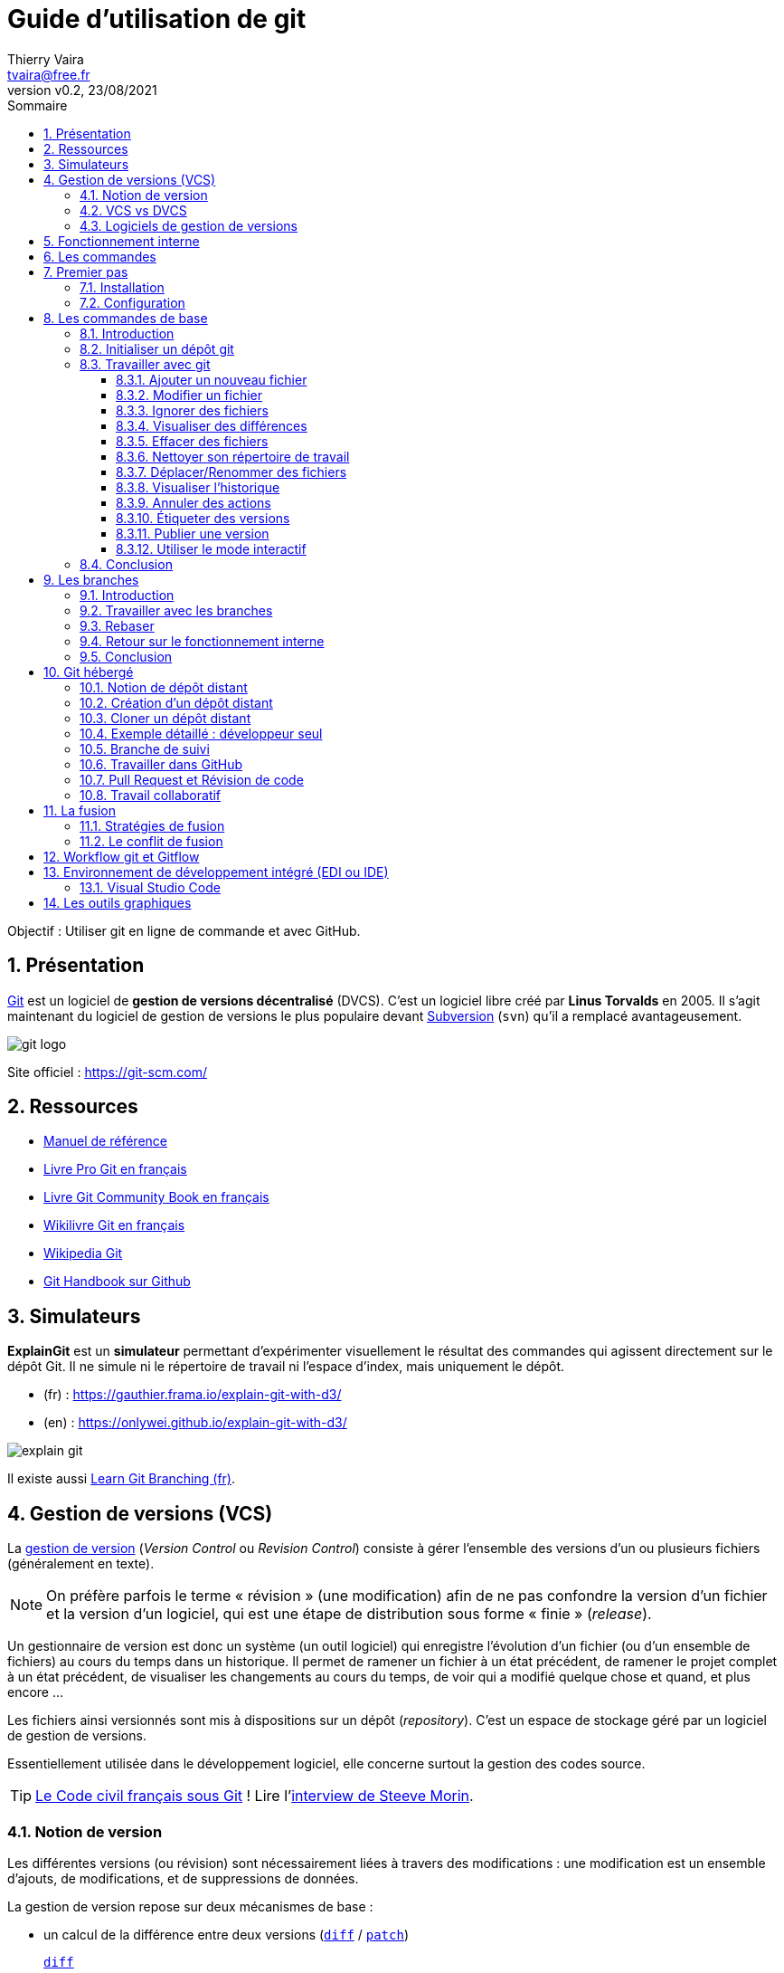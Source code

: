 = Guide d'utilisation de git
:author: Thierry Vaira
:email: tvaira@free.fr
:revnumber: v0.2
:revdate: 23/08/2021
:revremark:
:sectnums:
:toc: left
:toclevels: 4
:toc-title: Sommaire
:description: Utilisation de git
:keywords: git github
:imagesdir: ./images/
:source-highlighter: highlightjs
:highlightjs-theme: rainbow
:stem:

////
:highlightjs-theme: xcode
:highlightjs-theme: androidstudio
:highlightjs-theme: googlecode
:highlightjs-theme: github
:highlightjs-theme: foundation
:highlightjs-theme: idea
:highlightjs-theme: rainbow
:highlightjs-theme: vs
:highlightjs-theme: sunburst
:highlightjs-theme: tomorrow
:highlightjs-theme: railscasts
:highlightjs-theme: zenburn
////

ifdef::backend-html5[]
++++
<link rel="stylesheet" href="https://cdnjs.cloudflare.com/ajax/libs/font-awesome/4.7.0/css/font-awesome.min.css">
++++
:html:
endif::[]

:icons: font

:home: https://btssn-lasalle84.github.io/guides-developpement-logiciel/

ifdef::backend-pdf[]
{author} - <{email}> - version {revnumber} - {revdate} - {home}[btssn-lasalle84.github.io]
endif::[]

Objectif : Utiliser git en ligne de commande et avec GitHub.

== Présentation

https://fr.wikipedia.org/wiki/Git[Git] est un logiciel de *gestion de versions décentralisé* (DVCS). C'est un logiciel libre créé par *Linus Torvalds* en 2005. Il s'agit maintenant du logiciel de gestion de versions le plus populaire devant https://fr.wikipedia.org/wiki/Apache_Subversion[Subversion] (`svn`) qu'il a remplacé avantageusement.

//.Le logo Git
image:git-logo.png[title="Le logo Git"]

Site officiel : https://git-scm.com/

== Ressources

- http://book.git-scm.com/docs[Manuel de référence]
- http://git-scm.com/book/fr/v2[Livre Pro Git en français]
- https://alexgirard.com/git-book/[Livre Git Community Book en français]
- https://fr.wikibooks.org/wiki/Git[Wikilivre Git en français]
- https://fr.wikipedia.org/wiki/Git[Wikipedia Git]
- https://guides.github.com/introduction/git-handbook/[Git Handbook sur Github]

== Simulateurs

*ExplainGit* est un *simulateur* permettant d'expérimenter visuellement le résultat des commandes qui agissent directement sur le dépôt Git. Il ne simule ni le répertoire de travail ni l'espace d'index, mais uniquement le dépôt.

- (fr) : https://gauthier.frama.io/explain-git-with-d3/
- (en) : https://onlywei.github.io/explain-git-with-d3/

image:explain-git.png[]

Il existe aussi https://learngitbranching.js.org/?locale=fr_FR[Learn Git Branching (fr)].

== Gestion de versions (VCS)

La https://fr.wikipedia.org/wiki/Gestion_de_versions[gestion de version] (_Version Control_ ou _Revision Control_) consiste à gérer l'ensemble des versions d'un ou plusieurs fichiers (généralement en texte).

[NOTE]
====
On préfère parfois le terme « révision » (une modification) afin de ne pas confondre la version d'un fichier et la version d'un logiciel, qui est une étape de distribution sous forme « finie » (_release_).
====

Un gestionnaire de version est donc un système (un outil logiciel) qui enregistre l’évolution d’un fichier (ou d’un ensemble de fichiers) au cours du temps dans un historique. Il permet de ramener un fichier à un état précédent, de ramener le projet complet à un état précédent, de visualiser les changements au cours du temps, de voir qui a modifié quelque chose et quand, et plus encore ...

Les fichiers ainsi versionnés sont mis à dispositions sur un dépôt (_repository_). C'est un espace de stockage géré par un logiciel de gestion de versions.

Essentiellement utilisée dans le développement logiciel, elle concerne surtout la gestion des codes source.

[TIP]
====
https://github.com/steeve/france.code-civil[Le Code civil français sous Git] ! Lire l'https://www.nextinpact.com/article/17620/93698-interview-steeve-morin-nous-explique-pourquoi-il-a-mis-code-civil-dans-github[interview de Steeve Morin].
====

=== Notion de version

Les différentes versions (ou révision) sont nécessairement liées à travers des modifications : une modification est un ensemble d'ajouts, de modifications, et de suppressions de données.

La gestion de version repose sur deux mécanismes de base :

- un calcul de la différence entre deux versions (https://fr.wikipedia.org/wiki/Diff[`diff`] / https://fr.wikipedia.org/wiki/Patch_(Unix)[`patch`])
https://fr.wikipedia.org/wiki/Diff[`diff`]:: Compare des fichiers ligne à ligne
https://fr.wikipedia.org/wiki/Patch_(Unix)[`patch`]:: Utilise la différence entre deux fichiers pour passer d'une version à l'autre.

- un gestionnaire d'historique des `diff` pour conserver les modifications

Exemple :

.diff en action :
----
$ cat toto-1.txt
toto :
Hello wordl!

$ cat toto-2.txt
toto :
Bonjour le monde !

$ diff toto-1.txt toto-2.txt
2c2
< Hello wordl!
---
> Bonjour le monde !
----

.patch en action :
----
$ diff toto-1.txt toto-2.txt > toto.patch

$ patch toto-1.txt toto.patch
patching file toto-1.txt

$ cat toto-1.txt
toto :
Bonjour le monde !
----

[NOTE]
====
La première ligne de la sortie de `diff` indique les numéros de ligne qui contiennent des différences et le type de modifications qui ont été apportées. Le `c` indique que le contenu a été remplacé, sinon `a` pour un ajout et `d` pour une suppression.

Les caractères `>` et `<` dans la sortie pointent dans la direction du fichier dans lequel se trouve le contenu. Ainsi, pour la commande ci-dessus, le `<` fait référence aux lignes de `toto-1.txt` et `>` fait référence aux lignes de `toto-2.txt`.
====

Le principe est donc le suivant : on passera de la version N à la version N+1 en appliquant une modification M. Un logiciel de gestion de versions applique ou retire ces modifications une par une pour fournir la version du fichier voulue.

=== VCS vs DVCS

Un système de gestion de version ou *VCS* (_Version Control System_) :

- maintient l'ensemble des versions d'un logiciel ;
- conserve l'historique (les révisions successives) du projet dans un seul dépôt (_repository_) qui fait référence : possibilités de revenir en arrière, de voir les changements ;
- facilite la collaboration entre les intervenants : chacun travaille avec son environnement, plusieurs personnes travaillent sur les mêmes
fichiers simultanément ;
- fournit des outils pour gérer le tout.

Un *DVCS* (_Distributed Version Control_) offre les mêmes services qu'un VCS sur une *architecture décentralisée* (ou distribuée).

ifdef::backend-html5[]
image:git-vs-svn.png[]
endif::[]

ifdef::backend-pdf[]
image::git-vs-svn.png[,480,,align="center"]
endif::[]

====
La plupart des opérations de Git sont locales.
====

Lien : https://fr.wikipedia.org/wiki/Gestion_de_versions#Syst%C3%A8mes_centralis%C3%A9s_et_d%C3%A9centralis%C3%A9s[ Systèmes centralisés et décentralisés]

=== Logiciels de gestion de versions

- Logiciels libres : https://fr.wikipedia.org/wiki/Source_Code_Control_System[SCCS] -> https://fr.wikipedia.org/wiki/GNU_RCS[GNU RCS] (standard de fait) -> https://fr.wikipedia.org/wiki/Concurrent_versions_system[CVS] -> https://fr.wikipedia.org/wiki/Apache_Subversion[Subversion] (svn) -> https://fr.wikipedia.org/wiki/Git[Git]. Alternatives : https://fr.wikipedia.org/wiki/Bazaar_(logiciel)[Bazaar] ou https://fr.wikipedia.org/wiki/Mercurial[Mercurial].
- Logiciels propriétaires : ClearCase (IBM(C)), Visual Source Safe et Team Foundation Server (Microsoft(C)), ...

== Fonctionnement interne

Git a été conçu comme un système de fichiers versionnés.

[quote, Linus Torvalds (auteur du noyau Linux et de git)]
____
Par bien des aspects, vous pouvez considérer Git comme un simple système de fichiers.
____

Git possède deux structures de données : une base d'objets et un cache de répertoires.

Il existe quatre types d'objets :

- l'objet *blob* (_binary large object_), qui représente le contenu d'un fichier ;
- l'objet *tree* (arbre), qui décrit une arborescence de fichiers. Il est constitué d'une liste d'objets de type _blobs_ et des informations qui leur sont associées, tel que le nom du fichier et les permissions. Il peut contenir récursivement d'autres _trees_ pour représenter les sous-répertoires ;
- l'objet *commit* (résultat de l'opération du même nom signifiant « valider une transaction »), qui correspond à une arborescence de fichiers (_tree_) enrichie de métadonnées comme un message de description, le nom de l'auteur, etc. Il pointe également vers un ou plusieurs objets _commits_ parents pour former un graphe d'historiques ;
- l'objet *tag* (étiquette) qui est une manière de nommer arbitrairement un _commit_ spécifique pour l'identifier plus facilement. Il est en général utilisé pour marquer certains _commits_, par exemple par un numéro ou un nom de version.

La base des objets peut contenir n'importe quel type d'objets.

Une couche intermédiaire, utilisant des index (les sommes de contrôle), établit un lien entre les objets de la base et l'arborescence des fichiers.

Git indexe les fichiers d'après leur somme de contrôle calculée avec la https://fr.wikipedia.org/wiki/Fonction_de_hachage[fonction de hachage] https://fr.wikipedia.org/wiki/SHA-1[SHA-1] qui génère un « _hash_ » (une clé) de 160 bits.

[NOTE]
====
Une empreinte SHA-1 est une chaîne de caractères composée de 40 caractères hexadécimaux (de '0' à '9' et de 'a' à 'f') calculée en fonction du contenu du fichier. Dans Git, c'est une signature unique qui sert de référence
====

.sha1sum en action :
----
$ sha1sum toto-1.txt
b6c3339dcaa25beabff0af919a49e8c44d800dab  toto-1.txt

$ echo "Fin" >> toto-1.txt

$ sha1sum toto-1.txt
0610e586db143df27558d98a5bd4c2c792b0bf28  toto-1.txt
----

[NOTE]
====
Dans Git, il est possible d'utiliser une empreinte SHA-1 courte (au moins 4 caractères) lorsqu'elle ne correspond pas à plusieurs _commits_. En règle générale, entre 8 et 10 caractères sont largement suffisants pour assurer l’unicité dans un projet. Par exemple, en février 2019, le noyau Linux avait de plus de 875 000 commits et presque sept millions d’objets dont les empreintes SHA sont uniques à partir des 12 premiers caractères.
====

Git enregistre chaque révision dans un fichier en tant qu'objet _blob_ unique.

[NOTE]
====
En général, les objets _blobs_ sont stockés dans leur intégralité en utilisant la compression de la `zlib`.
====

Une différence majeure entre Git et les autres VCS (comme Subversion) réside dans l'historique. La plupart des autres systèmes gèrent une liste de modifications de fichiers (des différences). Git ne fait pas ça : il stocke un instantané (un _commit_) de la représentation de tous les fichiers du projet dans une structure hiérarchisée. Pour être efficace, si les fichiers n’ont pas changé, Git ne stocke pas le fichier à nouveau mais seulement une référence vers celui-ci.

Exemple d'historique du « point de vue » de Git :

image:git-exemple-historique-objets.png[title="Un historique du point de vue de Git"]

== Les commandes

Git est un ensemble de commandes indépendantes dont les principales sont :

- `git init`​ crée un nouveau dépôt ;
- `git clone​` clone un dépôt distant ;
- `git add​` ajoute le contenu du répertoire de travail dans la zone d’index pour le prochain _commit_ ;
- `git status​` montre les différents états des fichiers du répertoire de travail et de l’index ;
- `git diff​` montre les différences ;
- `git commit`​ enregistre dans la base de données (le dépôt) un nouvel instantané avec le contenu des fichiers qui ont été indexés puis fait pointer la branche courante dessus ;
- `git branch​` liste les branches ou crée une nouvelle branche ;
- `git checkout` permet de basculer de branche et d'en extraire le contenu dans le répertoire de travail ;
- `git merge​` fusionne une branche dans une autre ;
- `git log​` affiche la liste des _commits_ effectués sur une branche ;
- `git fetch` récupère toutes les informations du dépôt distant et les stocke dans le dépôt local ;
- `git push​` publie les nouvelles révisions sur le dépôt distant ;
- `git pull​` récupère les dernières modifications distantes du projet et les fusionne dans la branche courante ;
- `git tag` liste ou crée des _tags_ ;
- `git stash​` stocke de côté un état non commité afin d'effectuer d'autres tâches.

Liens :

- https://training.github.com/downloads/fr/github-git-cheat-sheet/[AIDE MÉMOIRE GITHUB GIT] https://training.github.com/downloads/fr/github-git-cheat-sheet.pdf[PDF]
- https://ndpsoftware.com/git-cheatsheet.html[Git CHEATSHEET]
- https://www.julienkrier.fr/articles/git-cheat-sheet[Git Cheat Sheet]

.Obtenir de l'aide :
----
$ git help
$ git --help
$ man git

$ git help <commande>
$ git <commande> --help
$ man git-<commande>
----

== Premier pas

.Objectif
****
Installer et configurer Git Sous GNU/Linux Ubuntu
****

=== Installation

.Sous GNU/Linux Ubuntu :
----
$ sudo apt-get install git gitk

$ git --version
git version 2.17.1
----

[NOTE]
====
`gitk` est une interface graphique pour git. C'est un paquet optionnel !
====

Sous Mac OS X :

Il y a plusieurs façons d'installer `git` sous Mac OS X, en voici une : https://sourceforge.net/projects/git-osx-installer/[git-osx-installer]

Sous Windows :

Le projet https://gitforwindows.org/[Git for Windows] fournit une procédure d'installation : https://github.com/git-for-windows/git/releases/latest

=== Configuration

.Configuration du compte :
----
$ git config --global user.name "<votre nom>"
$ git config --global user.email "<votre email>"
----

.Choix de l'éditeur de texte :
----
$ git config --global core.editor vim
----

.Activation de la coloration :
----
$ git config --global color.diff auto
$ git config --global color.status auto
$ git config --global color.branch auto
----

etc ...

[NOTE]
====
Le fichier de configuration `.gitconfig` est situé à la racine de votre répertoire personnel. Il peut exister un fichier `/etc/gitconfig` qui contient les valeurs pour tous les utilisateurs et tous les dépôts du système. Sinon la configuration sera complétée par le fichier `.git/config` du dépôt en cours d'utilisation. On peut alors utiliser la commande `git config --local`.
====

.Visualiser le fichier de configuration
----
$ cat $HOME/.gitconfig
----

[source,ini]
----
[color]
	diff = auto
	status = auto
	branch = auto
[user]
	name = tvaira
	email = tvaira@free.fr
----

.Visualiser la configuration
----
$ git config --list

$ git config user.name
tvaira
----

Stockage des identifiants :

Lien : https://git-scm.com/book/fr/v2/Utilitaires-Git-Stockage-des-identifiants

Le mode « cache » conserve en mémoire les identifiants pendant un certain temps. Aucun mot de passe n’est stocké sur le disque et les identifiants sont oubliés après 15 minutes par défaut.

----
$ git config --global credential.helper cache
----

L’assistant `cache` accepte une option `--timeout <secondes>` qui modifie la période de maintien en mémoire (par défaut, 900, soit 15 minutes).

.Exemple pour 8 heures :
----
$ git config --global credential.helper 'cache --timeout 28800'
----

== Les commandes de base

.Objectif
****
Découvrir les commandes de base nécessaires pour utiliser avec Git en local :

- configurer et initialiser un dépôt,
- commencer et arrêter le suivi de version de fichiers,
- indexer et valider des modifications.
****

On abordera aussi :

- le paramétrage de Git pour ignorer certains fichiers,
- revenir sur les erreurs rapidement et facilement,
- parcourir l’historique du projet et voir les modifications entre deux validations.

=== Introduction

La fonction principale de Git est de suivre les différentes versions d'un projet. Un projet est un ensemble de fichiers.

Le _commit_ est l'élément central de Git. Un _commit_ (ou instantané) représente un ensemble cohérent de modifications sur le projet.

=== Initialiser un dépôt git

.Création d'un répertoire :
----
$ mkdir tp-git-sequence-1
mkdir: création du répertoire 'tp-git-sequence-1'

$ cd ./tp-git-sequence-1
----

[NOTE]
====
Il est évidemment possible de commencer à partir d'un répertoire existant.
====

.Initialisation d'un dépôt git :
----
$ git init
Dépôt Git vide initialisé dans $HOME/tp-git-sequence-1/.git/
----

Cela crée un nouveau sous-répertoire nommé `.git` qui contient tous les fichiers nécessaires au dépôt :

----
$ ls -al
...
drwxrwxr-x  7 tv tv 4096 juil. 28 10:58 .git

$ tree -L 1 .git
.git
├── config        # configuration des préférences
├── description   # description du projet
├── HEAD          # pointeur vers la branche courante
├── hooks         # pre/post actions hooks
├── index         # l'index
├── logs          # historique
├── objects       # les objets (commits, trees, blobs, tags)
└── refs          # pointeurs vers les branches
...
----

[NOTE]
====
Pour l’instant, aucun fichier n’est encore versionné.
====

On distingue trois zones :

- le répertoire de travail (_working directory_) : répertoire (ici `tp-git-sequence-1`) du système de fichiers qui contient une extraction unique d’une version du projet pour pouvoir travailler
- l'index ou zone de transit (_staging area_) : un simple fichier (ici `.git/index`) qui stocke les informations concernant ce qui fera partie du prochain instantané (_commit_)
- le dépôt local (_local repository_) : répertoire (ici `.git`) qui stocke tout l’historique des instantannés (_commits_) et les méta-données du projet

ifdef::backend-html5[]
image:git-zones.png[]
endif::[]

ifdef::backend-pdf[]
image::git-zones.png[,480,200,align="center"]
endif::[]

[NOTE]
====
On peut considérer qu'il existe une quatrième zone nommée "remise" qui s'utilise avec la commande `git stash`.
====

=== Travailler avec git

L’utilisation standard de Git se passe comme suit :

- on édite des fichiers dans le répertoire de travail (_working directory_) ;
- on indexe les fichiers modifiés, ce qui ajoute des instantanés de ces fichiers dans la zone d’index (_staging area_) ;
- on valide les modifications, ce qui a pour effet de basculer les instantanés des fichiers de l’index dans le dépôt local (_local repository_).

image:git-travail.png[]

Lien : https://ndpsoftware.com/git-cheatsheet.html

Les différents états d'un fichier :

- non suivi ou non versionné (_untracked_) : aucun instantané existe pour ce fichier
- non modifié (_unmodified_) : non modifié depuis le dernier instantané
- modifié (_modified_) : modifié depuis le dernier instantané mais n’a pas été indexé
- indexé (_staged_) : modifié et ajouté dans la zone d’index
- validé : une version particulière d’un fichier

image:git-fichier.png[]

Pour obtenir l'état des fichiers du répertoire de travail (_working directory_), on utilise (très souvent) la commande `git status` :

.git status en action :
----
$ git status --help
$ git help status

$ git status
Sur la branche master

Aucun commit

rien à valider (créez/copiez des fichiers et utilisez "git add" pour les suivre)

$ git status -s
$ git status -b
$ git status --long
$ git status -v
----

[NOTE]
====
`master` (ou `main`) désigne la branche principale (cf. xref:ancre-branches[Travailler avec les branches]).
====

==== Ajouter un nouveau fichier

.Création d'un fichier vide :
----
$ touch bienvenue.cpp

$ git status -s
?? bienvenue.cpp

$ git status
Sur la branche master

Aucun commit

Fichiers non suivis:
  (utilisez "git add <fichier>..." pour inclure dans ce qui sera validé)

        bienvenue.cpp

aucune modification ajoutée à la validation mais des fichiers non suivis sont présents (utilisez "git add" pour les suivre)
----

Le fichier `bienvenue.cpp` est non suivi (_untracked_).

`git add` est une commande multi-usage, elle peut être utilisée pour :

- pour placer un fichier sous suivi de version,
- pour indexer un fichier
- ou pour d’autres actions telles que marquer comme résolus des conflits de fusion de fichiers.

Sa signification s’approche plus de « ajouter ce contenu pour la prochaine validation » (_commit_).

.Ajout d'un fichier dans l'index :
----
$ git add bienvenue.cpp

$ git status -s
A  bienvenue.cpp

$ git status -v
Sur la branche master

Aucun commit

Modifications qui seront validées :
  (utilisez "git rm --cached <fichier>..." pour désindexer)

        nouveau fichier : bienvenue.cpp

diff --git a/bienvenue.cpp b/bienvenue.cpp
new file mode 100644
index 0000000..e69de29
----

Le fichier `bienvenue.cpp` est maintenant suivi et indexé (_staged_).

.Validation des changements dans le dépôt :
----
$ git commit -m "Ajout du fichier bienvenue.cpp"
[master (commit racine) bb344f4] Ajout du fichier bienvenue.cpp
 1 file changed, 0 insertions(+), 0 deletions(-)
 create mode 100644 bienvenue.cpp
$ git status
Sur la branche master
rien à valider, la copie de travail est propre
----

Le fichier `bienvenue.cpp` est validé dans le dépôt local.

==== Modifier un fichier

.Édition du fichier :
----
$ vim bienvenue.cpp
----

[source,cpp]
----
// TODO Indiquer ce que fait le programme

int main()
{
   // TODO Afficher un message de bienvenue

   return 0;
}
----

----
$ git status -s
 M bienvenue.cpp

$ git status
Sur la branche master
Modifications qui ne seront pas validées :
  (utilisez "git add <fichier>..." pour mettre à jour ce qui sera validé)
  (utilisez "git checkout -- <fichier>..." pour annuler les modifications dans la copie de travail)

        modifié :         bienvenue.cpp

aucune modification n'a été ajoutée à la validation (utilisez "git add" ou "git commit -a")
----

Avant d'indexer le fichier modifié, il est plus prudent de vérifier son utilisation :

.Fabrication de l'exécutable :
----
$ g++ -c bienvenue.cpp
$ ls -l
-rw-rw-r-- 1 tv tv  119 juil. 28 20:46 bienvenue.cpp
-rw-rw-r-- 1 tv tv 1232 juil. 28 20:48 bienvenue.o

$ g++ -o bienvenue bienvenue.o
$ ls -l
-rwxrwxr-x 1 tv tv 8168 juil. 28 20:48 bienvenue
-rw-rw-r-- 1 tv tv  119 juil. 28 20:46 bienvenue.cpp
-rw-rw-r-- 1 tv tv 1232 juil. 28 20:48 bienvenue.o

$ ./bienvenue
----

On peut maintenant indexer le fichier :

----
$ git add bienvenue.cpp
----

----
$ git status -s
M  bienvenue.cpp
?? bienvenue
?? bienvenue.o

$ git status -v
Sur la branche master
Modifications qui seront validées :
  (utilisez "git reset HEAD <fichier>..." pour désindexer)

        modifié :         bienvenue.cpp

Fichiers non suivis:
  (utilisez "git add <fichier>..." pour inclure dans ce qui sera validé)

        bienvenue
        bienvenue.o

diff --git a/bienvenue.cpp b/bienvenue.cpp
index e69de29..d315a70 100644
--- a/bienvenue.cpp
+++ b/bienvenue.cpp
@@ -0,0 +1,9 @@
+// TODO Indiquer ce que fait le programme
+
+int main()
+{
+   // TODO Afficher un message de bienvenue
+
+   return 0;
+}
+
----

[NOTE]
====
`HEAD` désigne le commit le plus récent de la branche courante.
====

Puis valider les modifications :

----
$ git commit -m "Création du programme principal"
[master 973e4f7] Création du programme principal
 1 file changed, 9 insertions(+)
----

==== Ignorer des fichiers

Il apparaît souvent que certains types de fichiers présents dans la copie de travail ne doivent pas être ajoutés au dépôt :

----
$ git status
Sur la branche master
Fichiers non suivis:
  (utilisez "git add <fichier>..." pour inclure dans ce qui sera validé)

        bienvenue
        bienvenue.o

aucune modification ajoutée à la validation mais des fichiers non suivis sont présents (utilisez "git add" pour les suivre)
----

Ici, ce sont les fichiers issus de la fabrication (exécutable, fichiers objets, ...).

Pour simplement les ignorer dans git, il faut les ajouter dans un fichier spécial `.gitignore` :

.Création d'un fichier .gitignore :
----
$ touch .gitignore
$ echo '*.[oa]' >> .gitignore
$ echo '*~' >> .gitignore
----

----
$ git status
Sur la branche master
Fichiers non suivis:
  (utilisez "git add <fichier>..." pour inclure dans ce qui sera validé)

        .gitignore
        bienvenue

aucune modification ajoutée à la validation mais des fichiers non suivis sont présents (utilisez "git add" pour les suivre)
$ echo 'bienvenue' >> .gitignore
$ git status
Sur la branche master
Fichiers non suivis:
  (utilisez "git add <fichier>..." pour inclure dans ce qui sera validé)

        .gitignore

aucune modification ajoutée à la validation mais des fichiers non suivis sont présents (utilisez "git add" pour les suivre)
----

On peut aussi l'ajouter au dépôt :

----
$ git add .gitignore
$ git commit -m "Ajout du fichier .gitignore"
[master af1dcc8] Ajout du fichier .gitignore
 1 file changed, 3 insertions(+)
 create mode 100644 .gitignore
----

.Vérification :
----
$ git status
Sur la branche master
rien à valider, la copie de travail est propre

$ git status --ignored
Sur la branche master
Fichiers ignorés:
  (utilisez "git add -f <fichier>..." pour inclure dans ce qui sera validé)

        bienvenue
        bienvenue.o

rien à valider, la copie de travail est propre

$ ls bienvenue*
bienvenue  bienvenue.cpp  bienvenue.o

$ git check-ignore bienvenue*
bienvenue
bienvenue.o
----

Liens :

- https://git-scm.com/docs/gitignore[gitignore]
- https://github.com/github/gitignore[Une collection de modèles .gitignore]

==== Visualiser des différences

En complément de `git status`, on utilisera la commande `git diff` pour visualiser les lignes exactes qui ont été ajoutées, modifiées ou effacées :

- qu’est-ce qui a été modifié mais pas encore indexé ?
- quelle modification a été indexée et qui est prête pour la validation ?

image:git-diff.png[]

On modifie le programme principal :

----
$ vim bienvenue.cpp
----

[source,cpp]
----
// Affiche un message de bienvenue

#include <iostream>

int main()
{
   std::cout << "Bienvenue le monde !" << std::endl;

   return 0;
}
----

----
$ g++ -c bienvenue.cpp
$ g++ bienvenue.o -o bienvenue
$ ./bienvenue
Bienvenue le monde !
----

Le fichier est dans l'état modifié daans le répertoire de travail :

----
$ git status -s
 M bienvenue.cpp
----

La commande `git diff` compare le contenu du répertoire de travail avec la zone d’index. Cela affiche les modifications réalisées mais non indexées :

.Voir les différences avec l'index :
----
$ git diff
diff --git a/bienvenue.cpp b/bienvenue.cpp
index d315a70..e8d46fe 100644
--- a/bienvenue.cpp
+++ b/bienvenue.cpp
@@ -1,8 +1,10 @@
-// TODO Indiquer ce que fait le programme
+// Affiche un message de bienvenue
+
+#include <iostream>
 
 int main()
 {
-   // TODO Afficher un message de bienvenue
+   std::cout << "Bienvenue le monde !" << std::endl;
 
    return 0;
 }
----

On indexe le fichier :

----
$ git add bienvenue.cpp
----

Et :

----
$ git diff

Aucune différence
----

La commande `git diff --staged` compare les fichiers indexés et le dernier instantané (_commit_). Cela affiche les modifications indexées qui feront partie de la prochaine validation :

.Contenu de l'index :
----
$ git status
Sur la branche master
Modifications qui seront validées :
  (utilisez "git reset HEAD <fichier>..." pour désindexer)

        modifié :         bienvenue.cpp
----

.Voir les différences avec le dernier commit :
----
$ git diff --staged
diff --git a/bienvenue.cpp b/bienvenue.cpp
index d315a70..e8d46fe 100644
--- a/bienvenue.cpp
+++ b/bienvenue.cpp
@@ -1,8 +1,10 @@
-// TODO Indiquer ce que fait le programme
+// Affiche un message de bienvenue
+
+#include <iostream>
 
 int main()
 {
-   // TODO Afficher un message de bienvenue
+   std::cout << "Bienvenue le monde !" << std::endl;
 
    return 0;
 }
----

On valide :

----
$ git commit -m "Affiche un message de bienvenue"
[master 4717082] Affiche un message de bienvenue
 1 file changed, 4 insertions(+), 2 deletions(-)
----

Et :

----
$ git diff --staged

Aucune différence

$ git status
Sur la branche master
rien à valider, la copie de travail est propre

$ cat bienvenue.cpp
----

[source,cpp]
----
// Affiche un message de bienvenue

#include <iostream>

int main()
{
   std::cout << "Bienvenue le monde !" << std::endl;

   return 0;
}
----

[NOTE]
====
`--staged` est un synonyme de `--cached`.
====

La commande `git diff <commit>` sert à visualiser les modifications présentes dans le répertoire de travail par rapport au `<commit>` indiqué. On peut aussi utiliser la référence `HEAD` pour le comparer au _commit_ le plus récent.

[NOTE]
====
`HEAD` est une référence symbolique pointant vers l'endroit (un _commit_) où l'on se trouve dans l'historique. Si on fait un _commit_, `HEAD` se déplacera. `HEAD~` désigne le premier ancêtre de la pointe de la branche actuelle. `HEAD~` est l'abréviation de `HEAD~1`. `HEAD~<n>` désigne le n-ième ancêtre. `HEAD^` désigne le premier parent immédiat de la pointe de la branche actuelle. `HEAD^` est l'abréviation de `HEAD^1`. `HEAD^2` désigne le deuxième parent lorsqu'il y a un _commit_ de fusion. Pour un _commit_ avec un seul parent, `HEAD~` et `HEAD^` signifient la même chose. cf. xref:ancre-head-parents[Exemple de déplacement avec HEAD]
====

image:git-head.png[]

Les développeurs utilisent aussi des outils graphiques ou externes pour visualiser les différences. Dans ce cas, il faut utiliser `git difftool` au lieu de `git diff`.

Pour connaître les applications disponibles :

----
$ git difftool --tool-help
'git difftool --tool=<tool>' may be set to one of the following:
                araxis
                kompare
                meld
                vimdiff
                vimdiff2
                vimdiff3

...

Some of the tools listed above only work in a windowed
environment. If run in a terminal-only session, they will fail.
----

Exemples avec https://meldmerge.org/[Meld] :

----
$ git difftool -t meld --dir-diff
$ git difftool -t meld --dir-diff 4717082 973e4f7
----

.Meld en action :
image:difftool-meld-1.png[]

image:difftool-meld-2.png[]

La commande `git blame` annote les lignes de n’importe quel fichier avec des informations : le _commit_ du dernier changement avec son auteur et l'horodatage.

----
$ git blame bienvenue.cpp
47170829 (tvaira 2021-07-28 21:30:16 +0200  1) // Affiche un message de bienvenue
47170829 (tvaira 2021-07-28 21:30:16 +0200  2) 
47170829 (tvaira 2021-07-28 21:30:16 +0200  3) #include <iostream>
973e4f7d (tvaira 2021-07-28 20:55:12 +0200  4) 
973e4f7d (tvaira 2021-07-28 20:55:12 +0200  5) int main()
973e4f7d (tvaira 2021-07-28 20:55:12 +0200  6) {
47170829 (tvaira 2021-07-28 21:30:16 +0200  7)    std::cout << "Bienvenue le monde !" << std::endl;
973e4f7d (tvaira 2021-07-28 20:55:12 +0200  8) 
973e4f7d (tvaira 2021-07-28 20:55:12 +0200  9)    return 0;
973e4f7d (tvaira 2021-07-28 20:55:12 +0200 10) }
973e4f7d (tvaira 2021-07-28 20:55:12 +0200 11)
----

==== Effacer des fichiers

Pour effacer un fichier de Git, il faut l’effacer dans la zone d’index puis valider. La commande `git rm` réalise cette action
mais efface aussi ce fichier de la copie de travail.

Pour conserver le fichier dans la copie de travail, il faut utiliser l'option `--cached`.

Il existe une mesure de sécurité pour empêcher un effacement accidentel lorsqu'un fichier a été modifié et indexé. Il est alors possible de forcer son élimination avec l’option `-f`.

.Ajout d'un fichier :
----
$ touch README

$ ls -l README
-rw-rw-r-- 1 tv tv 0 juil. 31 11:49 README

$ git add README

$ git status
Sur la branche master
Modifications qui seront validées :
  (utilisez "git reset HEAD <fichier>..." pour désindexer)

	nouveau fichier : README
----

.Suppression forcée d'un fichier :
----
$ git rm README
error: le fichier suivant a des changements indexés :
    README
(utilisez --cached pour garder le fichier, ou -f pour forcer la suppression)

$ git rm README -f
rm 'README'

$ git status
Sur la branche master
rien à valider, la copie de travail est propre

$ ls -l README
ls: impossible d'accéder à 'README': Aucun fichier ou dossier de ce type
----

.Ajout d'un fichier :
----
$ touch README

$ ls -l README
-rw-rw-r-- 1 tv tv 0 juil. 31 11:52 README

$ git add README

$ git status
Sur la branche master
Modifications qui seront validées :
  (utilisez "git reset HEAD <fichier>..." pour désindexer)

	nouveau fichier : README
----

.Suppression d'un fichier de l'index :
----
$ git rm README --cached
rm 'README'

$ git status
Sur la branche master
Fichiers non suivis:
  (utilisez "git add <fichier>..." pour inclure dans ce qui sera validé)

        README

aucune modification ajoutée à la validation mais des fichiers non suivis sont présents (utilisez "git add" pour les suivre)

$ ls -l README
-rw-rw-r-- 1 tv tv 0 juil. 31 11:52 README
----

.Ajout d'un fichier au dépôt :
----
$ git add README

$ git commit -m "Ajout README"
[master e60cc7e] Ajout README
 1 file changed, 0 insertions(+), 0 deletions(-)
 create mode 100644 README
----

.Suppresion d'un fichier du dépôt :
----
$ git rm README
rm 'README'

$ git status
Sur la branche master
Modifications qui seront validées :
  (utilisez "git reset HEAD <fichier>..." pour désindexer)

        supprimé :        README

$ git commit -m "Suppression README"
[master 357d005] Suppression README
 1 file changed, 0 insertions(+), 0 deletions(-)
 delete mode 100644 README

$ git status
Sur la branche master
rien à valider, la copie de travail est propre

$ ls -l README
ls: impossible d'accéder à 'README': Aucun fichier ou dossier de ce type
----

==== Nettoyer son répertoire de travail

Par défaut, la commande `git clean` ne va supprimer que les fichiers non-suivis qui ne sont pas ignorés (cf. `.gitignore`).

Les option intéressantes sont :

- `-n` : ne supprime rien mais montre simplement ce qui serait fait.
- `-f` : pour forcer la suppression
- `-x` : supprime aussi les fichiers ignorés (`-X` supprime seulement les fichiers ignorés)
- `-i` ou `--interactive` : utilise le mode interactif pour choisir ce qui sera fait

.git clean en action :
----
$ touch hello

$ git clean -n
Supprimerait hello

$ git clean
fatal: clean.requireForce à true par défaut et ni -i, -n ou -f fourni ; refus de nettoyer

$ git clean -f
Suppression de hello
----

[NOTE]
====
Il est (souvent) impossible de récupérer le contenu des fichiers après un `git clean`. Une option plus sécurisée consisterait à "remiser" l'ensemble avec `git stash --all`. Lien : https://git-scm.com/docs/git-stash/fr
====

==== Déplacer/Renommer des fichiers

La commande `git mv` permet de renommer un fichier. Cela évite de faire successivement les commandes `mv`, `git rm` et `git add`.

.Ajout d'un fichier au dépôt :
----
$ touch README
$ git add README
$ git commit -m "Ajout README"
[master f937b30] Ajout README
 1 file changed, 0 insertions(+), 0 deletions(-)
 create mode 100644 README
----

.Renommage d'un fichier du dépôt :
----
$ git mv README README.md

$ git status
Sur la branche master
Modifications qui seront validées :
  (utilisez "git reset HEAD <fichier>..." pour désindexer)

        renommé :         README -> README.md

$ git commit -m "Renommage README.md"
[master 948859b] Renommage README.md
 1 file changed, 0 insertions(+), 0 deletions(-)
 rename README => README.md (100%)

$ ls -l README*
-rw-rw-r-- 1 tv tv 0 juil. 31 11:59 README.md
----

----
$ vim README.md
----

[source,Markdown]
----
# Bienvenue

Programme C++ qui affiche "Bienvenue"
----

.Ajout d'un fichier modifié dans l'index :
----
$ git add README.md

$ git status
Sur la branche master
Modifications qui seront validées :
  (utilisez "git reset HEAD <fichier>..." pour désindexer)

        modifié :         README.md
----

.Renommage d'un fichier dans l'index :
----
$ git mv README.md README

$ git status
Sur la branche master
Modifications qui seront validées :
  (utilisez "git reset HEAD <fichier>..." pour désindexer)

        nouveau fichier : README
        supprimé :        README.md

$ git commit -m "Renommage README"
[master bb6ef9f] Renommage README
 2 files changed, 4 insertions(+)
 create mode 100644 README
 delete mode 100644 README.md

$ ls -l README*
-rw-rw-r-- 1 tv tv 52 juil. 31 12:02 README

$ cat README
----

[source,Markdown]
----
# Bienvenue

Programme C++ qui affiche "Bienvenue"
----

==== Visualiser l'historique

Après avoir créé plusieurs instatanés (_commits_), il est possible de consulter l'historique avec la commande `git log`. C'est une commande importante et puissante disposant de nombreuses options.

Par défaut, `git log` affiche les _commits_ réalisés en ordre chronologique inversé. Cela signifie que les _commits_ les plus récents apparaissent en premier. Sinon, on utilisera l'option `--reverse`.

Les options les plus utilisés sont :

- `git log -<nombre>` Limiter le nombre de _commits_
- `git log --oneline` Affiche chaque _commit_ sur une seule ligne
- `git log -p` Affiche la différence complète de chaque _commit_
- `git log --graph --decorate` Affiche l'historique sous forme de graphe
- `git log --stat` Affiche l'historique avec des statistiques
- `git log +++--+++ <fichier>` Affiche uniquement les _commits_ contenant le fichier spécifié
- `git blame <fichier>` Affiche qui a modifié le fichier et quand
- `git log <depuis>..<jusqu+++'+++à>` Affiche les validations qui se produisent entre deux commits en utilisant une référence comme un ID de validation, un nom de branche, `HEAD` ou tout autre type de référence de révision.

[NOTE]
====
Il est possible d'appliquer des critères de recherche avec les options `--author`, `--grep` et `-S`. Voir aussi : `--since`, `--after`, `--until` et `--before`.
====

.Historique complet :
----
$ git log
commit bb6ef9fbb54b4aa856bbd6effbc30601d38acffb (HEAD -> master)
Author: tvaira <tvaira@free.fr>
Date:   Sat Jul 31 12:05:07 2021 +0200

    Renommage README

commit 948859bdcac73aff903fa13fe340658dae6c4922
Author: tvaira <tvaira@free.fr>
Date:   Sat Jul 31 12:00:32 2021 +0200

    Renommage README.md

commit f937b306dfb405a77a26688bf8aecf0312d33799
Author: tvaira <tvaira@free.fr>
Date:   Sat Jul 31 11:59:57 2021 +0200

    Ajout README

commit 357d00546a9968556fafd680b1721b37d58bb70f
Author: tvaira <tvaira@free.fr>
Date:   Sat Jul 31 11:56:26 2021 +0200

    Suppression README

commit e60cc7eae4f55b7cb4c53c20827f904697308898
Author: tvaira <tvaira@free.fr>
Date:   Sat Jul 31 11:55:48 2021 +0200

    Ajout README

commit 47170829ef8654ec28f6d3b74d00b2a0baeaefa9
Author: tvaira <tvaira@free.fr>
Date:   Wed Jul 28 21:30:16 2021 +0200

    Affiche un message de bienvenue

commit af1dcc83807624005b76a1ca5d7e790ce6f1737a
Author: tvaira <tvaira@free.fr>
Date:   Wed Jul 28 21:03:28 2021 +0200

    Ajout du fichier .gitignore

commit 973e4f7d830313e4ac9b08a332db767cdf28941f
Author: tvaira <tvaira@free.fr>
Date:   Wed Jul 28 20:55:12 2021 +0200

    Création du programme principal

commit bb344f417dbbf7f6725b24b293af2909bad6a519
Author: tvaira <tvaira@free.fr>
Date:   Wed Jul 28 20:33:06 2021 +0200

    Ajout du fichier bienvenue.cpp
----

.Les plus anciens en premier :
----
$ git log --reverse
commit bb344f417dbbf7f6725b24b293af2909bad6a519
Author: tvaira <tvaira@free.fr>
Date:   Wed Jul 28 20:33:06 2021 +0200

    Ajout du fichier bienvenue.cpp

commit 973e4f7d830313e4ac9b08a332db767cdf28941f
Author: tvaira <tvaira@free.fr>
Date:   Wed Jul 28 20:55:12 2021 +0200

    Création du programme principal
...
----

.Avec les différences :
----
$ git log -p
...

commit 47170829ef8654ec28f6d3b74d00b2a0baeaefa9 (HEAD -> master)
Author: tvaira <tvaira@free.fr>
Date:   Wed Jul 28 21:30:16 2021 +0200

    Affiche un message de bienvenue

diff --git a/bienvenue.cpp b/bienvenue.cpp
index d315a70..e8d46fe 100644
--- a/bienvenue.cpp
+++ b/bienvenue.cpp
@@ -1,8 +1,10 @@
-// TODO Indiquer ce que fait le programme
+// Affiche un message de bienvenue
+
+#include <iostream>
 
 int main()
 {
-   // TODO Afficher un message de bienvenue
+   std::cout << "Bienvenue le monde !" << std::endl;
 
    return 0;
 }

...
----

.Affiche chaque commit sur une seule ligne :
----
$ git log --oneline
bb6ef9f (HEAD -> master) Renommage README
948859b Renommage README.md
f937b30 Ajout README
357d005 Suppression README
e60cc7e Ajout README
4717082 Affiche un message de bienvenue
af1dcc8 Ajout du fichier .gitignore
973e4f7 Création du programme principal
bb344f4 Ajout du fichier bienvenue.cpp
----

.Affichage sous forme de graphe :
----
$ git log --graph --decorate --oneline --all
...
*   893d72e Merge branch 'guide-jira' into main
|\  
| * 9fd96d4 Ajout Kanban dans le guide Jira
* |   b0d6162 Merge branch 'guide-git' into main
|\ \  
| * | 922de2c Modification image
* | | 389c278 Modification taille logos
* | |   17d229e Merge branch 'guide-git' into main
|\ \ \  
| |/ /  
| * | b536332 Ajout de la note sur GitHub CLI
* | |   abd487f Merge branch 'guide-jira' into main
|\ \ \  
| | |/  
| |/|   
| * | d595987 Rédaction initiale du guide Jira
* | |   dd08641 Merge branch 'guide-git' into main
|\ \ \  
| | |/  
| |/|   
| * | 50e69e9 Ajout image vscode-tp
* | |   2aeb7d9 Merge branch 'guide-git' into main
|\ \ \  
| |/ /  
| | /   
| |/    
|/|     
| * fa02e93 Le SCM de VS Code
* | c088816 Ajout du dossier guide-jira
...
----

.Affichage personnalisé :
----
$ git log --pretty=format:"%h - %an, %ar : %s"
...
----

La commande `git blame` annote les lignes de n’importe quel fichier avec des informations : le commit du dernier changement avec son auteur et l'horodatage :

----
$ git blame bienvenue.cpp
47170829 (tvaira 2021-07-28 21:30:16 +0200  1) // Affiche un message de bienvenue
47170829 (tvaira 2021-07-28 21:30:16 +0200  2) 
47170829 (tvaira 2021-07-28 21:30:16 +0200  3) #include <iostream>
973e4f7d (tvaira 2021-07-28 20:55:12 +0200  4) 
973e4f7d (tvaira 2021-07-28 20:55:12 +0200  5) int main()
973e4f7d (tvaira 2021-07-28 20:55:12 +0200  6) {
47170829 (tvaira 2021-07-28 21:30:16 +0200  7)    std::cout << "Bienvenue le monde !" << std::endl;
973e4f7d (tvaira 2021-07-28 20:55:12 +0200  8) 
973e4f7d (tvaira 2021-07-28 20:55:12 +0200  9)    return 0;
973e4f7d (tvaira 2021-07-28 20:55:12 +0200 10) }
973e4f7d (tvaira 2021-07-28 20:55:12 +0200 11)
----

==== Annuler des actions

Il est possible de modifier le dernier _commit_ (plutôt de le remplacer complètement par un nouveau _commit_) avec la commande `git commit --amend`.

----
$ vim README
----

[source,markdown]
----
# Bienvenue

Programme C++ qui affiche "Bienvenue le monde !"
----

----
$ git add README

$ git commit -m "Modification README.md"
[master 25dbef1] Modification README.md
 1 file changed, 1 insertion(+), 1 deletion(-)
----

.Modification du dernier commit :
----
$ git commit --amend
Modification README

# Veuillez saisir le message de validation pour vos modifications. Les lignes
# commençant par '#' seront ignorées, et un message vide abandonne la validation.
#
# Date :       Tue Aug 10 11:41:26 2021 +0200
#
# Sur la branche master
# Modifications qui seront validées :
#       modifié :         README
#

[master e29d1f8] Modification README
 Date: Tue Aug 10 11:41:26 2021 +0200
 1 file changed, 1 insertion(+), 1 deletion(-)
----

.Vérification :
----
$ git log --oneline
e29d1f8 (HEAD -> master) Modification README
bb6ef9f Renommage README
948859b Renommage README.md
f937b30 Ajout README
357d005 Suppression README
e60cc7e Ajout README
4717082 Affiche un message de bienvenue
af1dcc8 Ajout du fichier .gitignore
973e4f7 Création du programme principal
bb344f4 Ajout du fichier bienvenue.cpp
----

On peut aussi annuler des modifications dans la zone d’index et la zone de travail :

- `git reset HEAD <fichier>` pour désindexer un fichier
- `git checkout +++--+++ <fichier>` pour annuler les modifications dans la copie de travail

[WARNING]
====
`git reset` peut être une commande dangereuse, notamment avec l’option `--hard`. De manière générale, il est déconseillé de modifier l'historique dans le cas d'un travail collaboratif.
La version 2.25.0 de Git a introduit une nouvelle commande : `git restore`. C’est fondamentalement une alternative à `git reset`.
====

[NOTE]
====
Pour annuler un commit, on peut l'inverser (_revert_) : `git revert` crée un _commit_ qui applique l’exact opposé des modifications introduites par le _commit_ ciblé.
====

==== Étiqueter des versions

Git donne la possibilité d’étiqueter un certain état dans l’historique. On l'utilise pour marquer (_tag_) les états de publication comme des versions (1.0 par exemple).

[NOTE]
====
Git utilise deux types principaux d’étiquettes : légères et annotées (avec l'option `-a`). Une étiquette légère est considérée comme un pointeur sur un commit spécifique. Par contre, les étiquettes annotées sont stockées en tant qu’objets à part entière dans la base de données de Git.
====

.Étiqueter une version :
----
$ git tag -a 1.0 -m 'La version 1.0'

$ git tag
1.0

$ git show 1.0
tag 1.0
Tagger: tvaira <tvaira@free.fr>
Date:   Wed Aug 11 15:40:13 2021 +0200

La version 1.0
...
----

[NOTE]
====
Il est possible d'étiqueter après coup. Pour cela, il faut spécifier le _commit_ en fin de commande : `git tag -a v1.2 <commit>`
====

==== Publier une version

Pour publier une version, il est nécessaire de créer une archive à partir d'un instantané (généralement une étiquette de version).

La commande dédiée à cette action est `git archive` :

----
# Exemple :
# git archive --prefix=src-directory-name tag --format=zip > `git describe master`.zip

$ git archive --prefix='tp-git-sequence-1-vaira/' 1.0 | gzip > tp-git-sequence-1-vaira.tar.gz
$ git archive --prefix='tp-git-sequence-1-vaira/' 1.0 --format=zip > tp-git-sequence-1-vaira.zip
----

[IMPORTANT]
====
N'oubliez pas d'ajouter l'option `--prefix` (et de préciser votre nom comme indentifiant) avant de rendre une archive de TP !!!
====

[NOTE]
====
Il est possible de recopier le dépôt avec la commande : `cp -Rf tp-git-sequence-1 <destination>`. Git fournit aussi la commande `git clone`. Mais en pratique, on utilisera plutôt des dépôts hébergés (https://github.com/[GitHub], https://gitlab.com/[GitLab], https://bitbucket.org/[Bitbucket], ...).
====

==== Utiliser le mode interactif

Git propose quelques scripts qui "guident" les opérations en ligne de commande avec l’option `-i` ou `--interactive`.

Le mode interactif s'utilise principalement avec les commandes :

- `git add --interactive` : pour choisir les fichiers ou les parties d’un fichier à incorporer à un _commit_
- `git clean --interactive` : pour choisir les fichiers qui seront supprimés du répertoire de travail
- `git rebase --interactive` : pour choisir les _commits_ à "rejouer"

Git ne possède pas d’outil de modification d’historique mais, il est possible d'utiliser l’outil `rebase` en mode interactif pour :

- Réordonner les _commits_
- Écraser un _commit_
- Diviser un _commit_
- Supprimer un _commit_

Il est également possible de prendre une série de _commits_ et de les rassembler en un seul avec l’outil de rebasage interactif :

----
$ git log --oneline
e29d1f8 (HEAD -> master) Modification README
bb6ef9f Renommage README
948859b Renommage README.md
f937b30 Ajout README
357d005 Suppression README
e60cc7e Ajout README
4717082 Affiche un message de bienvenue
af1dcc8 Ajout du fichier .gitignore
973e4f7 Création du programme principal
bb344f4 Ajout du fichier bienvenue.cpp
----

[NOTE]
====
`HEAD` est une référence symbolique pointant vers l'endroit (un _commit_) où l'on se trouve dans l'historique. Si on fait un _commit_, `HEAD` se déplacera. `HEAD~` désigne le premier ancêtre de la pointe de la branche actuelle. `HEAD~` est l'abréviation de `HEAD~1`. `HEAD~<n>` désigne le n-ième ancêtre. `HEAD^` désigne le premier parent immédiat de la pointe de la branche actuelle. `HEAD^` est l'abréviation de `HEAD^1`. `HEAD^2` désigne le deuxième parent lorsqu'il y a un _commit_ de fusion. Pour un _commit_ avec un seul parent, `HEAD~` et `HEAD^` signifient la même chose. cf. xref:ancre-head-parents[Exemple de déplacement avec HEAD]
====

.Rebasage des 6 derniers commits :
----
$ git rebase -i HEAD~6
pick e60cc7e Ajout README
squash 357d005 Suppression README
squash f937b30 Ajout README
squash 948859b Renommage README.md
squash bb6ef9f Renommage README
squash e29d1f8 Modification README

# Rebasage de 4717082..e29d1f8 sur 4717082 (6 commandes)
#
# Commandes :
#  p, pick = utiliser le commit
#  r, reword = utiliser le commit, mais reformuler son message
#  e, edit = utiliser le commit, mais s'arrêter pour le modifier
#  s, squash = utiliser le commit, mais le fusionner avec le précédent
#  f, fixup = comme "squash", mais en éliminant son message
#  x, exec = lancer la commande (reste de la ligne) dans un shell
#  d, drop = supprimer le commit
#
# Vous pouvez réordonner ces lignes ; elles sont exécutées de haut en bas.
#
# Si vous éliminez une ligne ici, LE COMMIT CORRESPONDANT SERA PERDU.
#
# Cependant, si vous effacez tout, le rebasage sera annulé.
#
# Veuillez noter que les commits vides sont en commentaire

# Ceci est la combinaison de 6 commits.
# Ceci est le premier message de validation :

Ajout README

# Ceci est le message de validation numéro 2 :

#Suppression README

# Ceci est le message de validation numéro 3 :

#Ajout README

# Ceci est le message de validation numéro 4 :

#Renommage README.md

# Ceci est le message de validation numéro 5 :

#Renommage README

# Ceci est le message de validation numéro 6 :

#Modification README

# Veuillez saisir le message de validation pour vos modifications. Les lignes
# commençant par '#' seront ignorées, et un message vide abandonne la validation.
#
# Date :       Sat Jul 31 11:55:48 2021 +0200
#
# rebasage interactif en cours ; sur 4717082
# Dernières commandes effectuées (6 commandes effectuées) :
#    squash bb6ef9f Renommage README
#    squash e29d1f8 Modification README
# Aucune commande restante.
# Vous êtes en train de rebaser la branche 'master' sur '4717082'.
#
# Modifications qui seront validées :
#       nouveau fichier : README
#


[HEAD détachée 7cbe84f] Ajout README
 Date: Sat Jul 31 11:55:48 2021 +0200
 1 file changed, 4 insertions(+)
 create mode 100644 README
Successfully rebased and updated refs/heads/master.
----

.Vérification :
----
$ git log --oneline
7cbe84f (HEAD -> master) Ajout README
4717082 Affiche un message de bienvenue
af1dcc8 Ajout du fichier .gitignore
973e4f7 Création du programme principal
bb344f4 Ajout du fichier bienvenue.cpp
----

[WARNING]
====
De manière générale, il est déconseillé de modifier l'historique centralisé dans le cas d'un travail collaboratif. Voir : xref:rebasage-interactif[Nettoyer son historique local avant de publier].
====

=== Conclusion

.Cycle de travail
****
- Éditer des fichiers (`vim` ou un xref:ancre-edi[EDI])
- Ajouter les changement (`git add <fichier>`)
- Valider les changements (`git commit -m "Message"`)
****

Les commandes que l'on utilise tout le temps :

- `git status`
- `git log ...`

== Les branches

.Objectif
****
Découvrir l'utilisation des branches.
****

=== Introduction

En général, les gestionnaires de version (VCS) proposent une gestion de branches. Créer une branche signifie diverger de la ligne principale de développement et continuer à travailler sans impacter cette ligne.

La branche par défaut dans Git s’appelle `master` ou `main`. Au fur et à mesure des validations, la branche `master` pointe vers le dernier des _commits_ réalisés. À chaque validation, le pointeur de la branche `master` avance automatiquement.

[NOTE]
====
La branche `master` ou `main` n’est pas une branche spéciale. Elle est identique à toutes les autres branches. La seule raison pour laquelle chaque dépôt en a une est que la commande `git init` la crée par défaut.
====

D'un point de vue technique, une branche dans Git est simplement un pointeur déplaçable vers un _commit_.

Pour créer une nouvelle branche, on utilise la commande `git branch <nom-branche>`. Cela crée simplement un nouveau pointeur vers le _commit_ courant.

Git connaît la branche actuelle avec le pointeur spécial appelé `HEAD`. Dans Git, il s’agit simplement d’un pointeur sur la branche locale où l'on se trouve.

Pour l'instant, on se trouve toujours sur la branche `master`. En effet, la commande `git branch` n’a fait que créer une nouvelle branche et elle n’a pas fait basculer la copie de travail vers cette branche.

Pour basculer sur une branche existante, il suffit d'exécuter la commande `git checkout <nom-branche>`. Cela déplace `HEAD` pour le faire pointer vers la branche `<nom-branche>`.

Il est habituel de créer une nouvelle branche et de vouloir basculer sur cette nouvelle branche en même temps : pour cela on exécutera la commande `git checkout -b <nouvelle-branche>` (voir aussi `git switch`).

[NOTE]
====
Il est important de noter que lorsque l'on change de branche avec Git, les fichiers du répertoire de travail sont modifiés. Si la copie de travail ou la zone d’index contiennent des modifications non validées qui sont en conflit avec la branche à extraire, Git n'autorisera pas le changement de branche. Le mieux est donc d’avoir une copie de travail propre au moment de changer de branche.
====

Une fois le travail réalisé (terminé et testé) dans la branche, il est prêt à être fusionné dans la branche `master`. On réalise ceci au moyen de la commande `git merge`.

image:branche.png[]

À présent que le travail a été fusionné, on n’a plus besoin de la branche. On peut la supprimer avec l’option `-d` de la commande `git branch`.

[[ancre-branches]]
=== Travailler avec les branches

On crée des nouvelles branches depuis `master` ou `main` à chaque nouvelle fonctionnalité ou nouvelle modification qu'il faut apporter au projet. Git permet de gérer plusieurs branches en parallèle et ainsi de cloisonner les travaux et d'éviter ainsi de mélanger des modifications du code source qui n'ont rien à voir entre elles.

En gardant une branche `master` ou `main` saine, on conserve ainsi une version du logiciel prête à être livrée à tout instant puisqu'on ne fusionne (`merge`) dedans que lorsque le développement d'une branche est bien terminé.

[NOTE]
====
Un dépôt Git peut maintenir de nombreuses branches de développement.
====

Liens :

- http://git-scm.com/book/fr/v2[Manuel de référence en français] dans le chapitre "Les branches avec Git"
- https://fr.wikibooks.org/wiki/Git/Branches[Wikilivre Git - Branches]

On commence par lister les branches existantes :

----
$ git branch -vv
* master 7cbe84f Ajout README

$ git branch --all
* master
----

On crée une branche pour réaliser un "travail" sur le projet :

----
$ git branch fonction-bienvenue

$ git branch
  fonction-bienvenue
* master
----

On bascule sur la nouvelle branche :

----
$ git checkout fonction-bienvenue
Basculement sur la branche 'fonction-bienvenue'

$ git branch
* fonction-bienvenue
  master
----

On travaille dans la branche :

----
$ touch fonction-bienvenue.h
$ touch fonction-bienvenue.cpp

$ vim fonction-bienvenue.h
----

[source,cpp]
----
#ifndef FONCTION_BIENVENUE_H
#define FONCTION_BIENVENUE_H

void afficherBienvenue();

#endif // FONCTION_BIENVENUE_H
----

----
$ vim fonction-bienvenue.cpp
----

[source,cpp]
----
#include "fonction-bienvenue.h"
#include <iostream>

void afficherBienvenue()
{
   std::cout << "Bienvenue le monde !" << std::endl;
}
----

----
$ vim bienvenue.cpp
----

[source,cpp]
----
// Affiche un message de bienvenue

#include "fonction-bienvenue.h"

int main()
{
   afficherBienvenue();

   return 0;
}
----

On crée un `Makefile` :

----
$ touch Makefile
$ vim Makefile
----

[source,Makefile]
----
TARGET := bienvenue
MODULE := fonction-bienvenue

CXX = g++ -c
LD = g++ -o
RM = rm -f
CXXFLAGS = -Wall -std=c++11
LDFLAGS =

$(info Fabrication du programme : $(TARGET))

all : $(TARGET)

$(TARGET): $(TARGET).o $(MODULE).o
	$(LD) $@ $(LDFLAGS) $^

$(TARGET).o: $(TARGET).cpp $(MODULE).h
	$(CXX) $(CXXFLAGS) $<

$(MODULE).o: $(MODULE).cpp $(MODULE).h
	$(CXX) $(CXXFLAGS) $<

.PHONY: clean

clean:
	$(RM) *.o

cleanall:
	$(RM) *.o $(TARGET)

rebuild: clean all
----

On teste le travail :

----
$ make
Fabrication du programme : bienvenue
g++ -c -Wall -std=c++11 bienvenue.cpp
g++ -c -Wall -std=c++11 fonction-bienvenue.cpp
g++ -o bienvenue  bienvenue.o fonction-bienvenue.o

./bienvenue
Bienvenue le monde !
----

On valide les modifications :

----
$ git status
Sur la branche fonction-bienvenue
Modifications qui ne seront pas validées :
  (utilisez "git add <fichier>..." pour mettre à jour ce qui sera validé)
  (utilisez "git checkout -- <fichier>..." pour annuler les modifications dans la copie de travail)

	modifié :         bienvenue.cpp

Fichiers non suivis:
  (utilisez "git add <fichier>..." pour inclure dans ce qui sera validé)

	Makefile
	fonction-bienvenue.cpp
	fonction-bienvenue.h

aucune modification n'a été ajoutée à la validation (utilisez "git add" ou "git commit -a")
----

----
$ git add Makefile fonction-bienvenue.cpp fonction-bienvenue.h
$ git add bienvenue.cpp
----

----
$ git status
Sur la branche fonction-bienvenue
Modifications qui seront validées :
  (utilisez "git reset HEAD <fichier>..." pour désindexer)

	nouveau fichier : Makefile
	modifié :         bienvenue.cpp
	nouveau fichier : fonction-bienvenue.cpp
	nouveau fichier : fonction-bienvenue.h
----

----
$ git commit -m "Ajout de la fonction afficherBienvenue()"
[fonction-bienvenue c8824fc] Ajout de la fonction afficherBienvenue()
 4 files changed, 46 insertions(+), 3 deletions(-)
 create mode 100644 Makefile
 create mode 100644 fonction-bienvenue.cpp
 create mode 100644 fonction-bienvenue.h
----

.Vérification :
----
$ git status
Sur la branche fonction-bienvenue
rien à valider, la copie de travail est propre

$ git log --oneline
c8824fc (HEAD -> fonction-bienvenue) Ajout de la fonction afficherBienvenue()
7cbe84f (master) Ajout README
4717082 Affiche un message de bienvenue
af1dcc8 Ajout du fichier .gitignore
973e4f7 Création du programme principal
bb344f4 Ajout du fichier bienvenue.cpp
----

On fusionne la branche dans `master` (ou `main)` :

.Basculement sur la branche principale :
----
$ git checkout master
Basculement sur la branche 'master'

$ ls -l
-rwxrwxr-x 1 tv tv 9008 août  11 14:08 bienvenue
-rw-rw-r-- 1 tv tv  140 août  11 14:14 bienvenue.cpp
-rw-rw-r-- 1 tv tv 1432 août  11 14:08 bienvenue.o
-rw-rw-r-- 1 tv tv 2816 août  11 14:08 fonction-bienvenue.o
-rw-rw-r-- 1 tv tv   63 août  11 10:11 README

$ git status
Sur la branche master
rien à valider, la copie de travail est propre
----

.Fusion :
----
$ git merge fonction-bienvenue
Mise à jour 7cbe84f..c8824fc
Fast-forward
 Makefile               | 31 +++++++++++++++++++++++++++++++
 bienvenue.cpp          |  5 ++---
 fonction-bienvenue.cpp |  7 +++++++
 fonction-bienvenue.h   |  6 ++++++
 4 files changed, 46 insertions(+), 3 deletions(-)
 create mode 100644 Makefile
 create mode 100644 fonction-bienvenue.cpp
 create mode 100644 fonction-bienvenue.h
----

[NOTE]
====
Lors de la fusion (`merge`), Git a simplement déplacé le pointeur (vers l’avant) : le _commit_ `7cbe84f` vers `c8824fc`.
Lorsque l’on cherche à fusionner un _commit_ qui peut être atteint en parcourant l’historique depuis le _commit_ d’origine, Git se contente d’avancer le pointeur car il n’y a pas de travaux divergents à fusionner. Ceci s’appelle un _fast-forward_ (avance rapide).
====

image:git-fusion-fast-forward.png[]

.Vérification :
----
$ ls -l
-rwxrwxr-x 1 tv tv 9008 août  11 14:08 bienvenue
-rw-rw-r-- 1 tv tv  122 août  11 14:16 bienvenue.cpp
-rw-rw-r-- 1 tv tv 1432 août  11 14:08 bienvenue.o
-rw-rw-r-- 1 tv tv  135 août  11 14:16 fonction-bienvenue.cpp
-rw-rw-r-- 1 tv tv  117 août  11 14:16 fonction-bienvenue.h
-rw-rw-r-- 1 tv tv 2816 août  11 14:08 fonction-bienvenue.o
-rw-rw-r-- 1 tv tv  459 août  11 14:16 Makefile
-rw-rw-r-- 1 tv tv   63 août  11 10:11 README

$ make
Fabrication du programme : bienvenue
g++ -c -Wall -std=c++11 bienvenue.cpp
g++ -c -Wall -std=c++11 fonction-bienvenue.cpp
g++ -o bienvenue  bienvenue.o fonction-bienvenue.o
$ ./bienvenue 
Bienvenue le monde !
----

On supprimme la branche (cf. branche thématique dans la xref:ancre-conclusion-branches[Conclusion]) :

.Avant :
----
$ git branch -vv
  fonction-bienvenue c8824fc Ajout de la fonction afficherBienvenue()
* master             c8824fc Ajout de la fonction afficherBienvenue()
----

.Suppression d'une branche :
----
$ git branch -d fonction-bienvenue
Branche fonction-bienvenue supprimée (précédemment c8824fc).
----

.Après :
----
$ git branch -vv
* master c8824fc Ajout de la fonction afficherBienvenue()

$ git log --oneline
c8824fc (HEAD -> master) Ajout de la fonction afficherBienvenue()
7cbe84f Ajout README
4717082 Affiche un message de bienvenue
af1dcc8 Ajout du fichier .gitignore
973e4f7 Création du programme principal
bb344f4 Ajout du fichier bienvenue.cpp
----

=== Rebaser

En utilisant le rebasage, il est possible de conserver un historique linéaire après une fusion.

La commande `git rebase` permet de changer la « base » (le _commit_ de départ) de la branche courante. La nouvelle « base » devient le dernier _commit_ de la branche passée en argument de la commande.

image:rebase-1.png[]

image:rebase-2.png[]

Git a « rejoué » chacun des _commits_ de la branche `dev` sur la tête de la branche `master`.

On termine en fusionnant la branche `dev` dans la branche `master` :

image:rebase-3.png[]

image:rebase-4.png[]

=== Retour sur le fonctionnement interne

Le répertoire de travail et dépôt local [red]+tp-git-sequence-1+ actuel :

----
$ ls -l
-rwxrwxr-x 1 tv tv 9008 août  11 14:17 bienvenue
-rw-rw-r-- 1 tv tv  122 août  11 14:16 bienvenue.cpp
-rw-rw-r-- 1 tv tv 1432 août  11 14:17 bienvenue.o
-rw-rw-r-- 1 tv tv  135 août  11 14:16 fonction-bienvenue.cpp
-rw-rw-r-- 1 tv tv  117 août  11 14:16 fonction-bienvenue.h
-rw-rw-r-- 1 tv tv 2816 août  11 14:17 fonction-bienvenue.o
-rw-rw-r-- 1 tv tv  459 août  11 14:16 Makefile
-rw-rw-r-- 1 tv tv  111 août  11 17:17 README.md

$ git log --oneline
c479e51 (HEAD -> main, origin/main) Renommage README.md
470794d Modification du fichier README
c8824fc (tag: 1.0) Ajout de la fonction afficherBienvenue()
7cbe84f Ajout README
4717082 Affiche un message de bienvenue
af1dcc8 Ajout du fichier .gitignore
973e4f7 Création du programme principal
bb344f4 Ajout du fichier bienvenue.cpp
----

Le dépôt local contient l'historique des instantanés (_commits_). C'est une base de "données" (d'objets) qui peut contenir n'importe quel type d'objets (_commit_, _tree_, _blob_ et _tag_). Git utilise des index (somme de contrôle calculée avec la https://fr.wikipedia.org/wiki/Fonction_de_hachage[fonction de hachage] https://fr.wikipedia.org/wiki/SHA-1[SHA-1]) pour référencer les objets de la base.

L'objet *commit* correspond à une arborescence de fichiers (_tree_) enrichie de métadonnées comme un message de description, le nom de l'auteur, etc.

.Visualiser le contenu d'un objet commit :
----
$ git show -s --pretty=raw bb344f4
commit bb344f417dbbf7f6725b24b293af2909bad6a519
tree e789bf9e379f78fefad662d9f0e3dffad003a8ba
author tvaira <tvaira@free.fr> 1627497186 +0200
committer tvaira <tvaira@free.fr> 1627497186 +0200

    Ajout du fichier bienvenue.cpp
----

Il pointe également vers un ou plusieurs objets _commits_ parents pour former un graphe :

.Son objet commit parent :
----
$ git show -s --pretty=raw 973e4f7
commit 973e4f7d830313e4ac9b08a332db767cdf28941f
tree a660d022174d628ff4ac03a086fb87f5e41e20ea
parent bb344f417dbbf7f6725b24b293af2909bad6a519
author tvaira <tvaira@free.fr> 1627498512 +0200
committer tvaira <tvaira@free.fr> 1627498512 +0200

    Création du programme principal
----

L'objet *tree* décrit une arborescence de fichiers. Il est constitué d'une liste d'objets de type _blobs_ (et des informations qui leur sont associées, tel que le nom du fichier et les permissions). Il peut contenir d'autres objets _trees_ pour représenter les sous-répertoires.

.Visualiser le contenu d'un objet tree :
----
$ git ls-tree e789bf9e
100644 blob e69de29bb2d1d6434b8b29ae775ad8c2e48c5391	bienvenue.cpp

$ git ls-tree a660d022
100644 blob d315a7024964809e7a893ef0e5888023c8b833dd	bienvenue.cpp
----

L'objet *blob* (_binary large object_) représente le contenu d'un fichier. Git enregistre chaque révision dans un fichier en tant qu'objet _blob_ unique.

.Visualiser le contenu d'un objet blob :
----
$ git show e69de29b

$ git show d315a702
// TODO Indiquer ce que fait le programme

int main()
{
   // TODO Afficher un message de bienvenue

   return 0;
}
----

[WARNING]
====
Un objet _blob_ ne contient que le contenu du fichier. Il ne fait référence à rien d'autres : aucun attribut, même pas le nom de fichier !
====

On obtient cette « vue » de l'historique pour les deux premiers _commits_ :

image:git-historique.png[title="Un historique du point de vue de Git"]

L'objet *tag* est une manière de nommer arbitrairement un _commit_ spécifique pour l'identifier plus facilement. Il est en général utilisé pour marquer certains _commits_, par exemple par un numéro ou un nom de version. Un objet _tag_ contient un nom d’objet (simplement nommé _object_), un type d’objet (ici _commit_), un nom de tag, le nom du « taggeur » et un message :

.Visualiser le contenu d'un objet tag :
----
$ git cat-file tag 1.0
object c8824fc9dbb24745e722ad237a02105461bb7c3f
type commit
tag 1.0
tagger tvaira <tvaira@free.fr> 1628689213 +0200

La version 1.0
----

[[ancre-conclusion-branches]]
=== Conclusion

Dans Git, créer, développer, fusionner et supprimer des branches plusieurs fois par jour est un travail "normal".

On peut distinguer plusieurs types de branches :

- les branches au long cours : ce sont des branches ouvertes en permanence pour les différentes phases du cycle de développement.
- les branches thématiques : une branche thématique est une branche ayant une courte durée de vie créée et utilisée pour une fonctionnalité ou une tâche particulière (un correctif par exemple). On y réalise quelques _commits_ et on supprime la branche immédiatement après l'avoir fusionnée dans la branche principale. Les branches thématiques sont utiles quelle que soit la taille du projet.

[NOTE]
====
De nombreux développeurs travaillent avec Git en utilisant une méthode de développement basée sur les branches (cf. xref:ancre-gitflow[Workflow git et Gitflow]).
====

.Cycle de travail
****
- Créer une branche thématique et basculer dessus (`git branch <branche>` puis `git checkout <branche>` ou `git checkout -b <branche>`)
  * Éditer des fichiers (`vim` ou un xref:ancre-edi[EDI])
  * Ajouter les changement (`git add <fichier>`)
  * Valider les changements (`git commit -m "Message"`)
- Basculer sur la branche principale et fusionner la branche thématique (`git checkout master` puis `git merge <branche>`)
- Supprimer la branche thématique (`get branch -d <branche>`)
****

Les commandes que l'on utilise tout le temps :

- `git status`
- `git log ...`
- `git branch --all -vv`

== Git hébergé

.Objectif
****
Mettre en oeuvre l'utilisation d'un dépôt distant.
****

Il est possible d'héberger des projets Git sur un site externe dédié à l’hébergement.

Liste : https://git.wiki.kernel.org/index.php/GitHosting

Quelques hébergeurs :

- https://fr.wikipedia.org/wiki/GitHub[GitHub] est un service web d'hébergement (lancé en 2008) et de gestion de développement de logiciels, utilisant le logiciel de gestion de versions https://fr.wikipedia.org/wiki/Git[Git]. Site officiel : https://github.com/

//.Le logo GitHub
image:github-logo.png[title="Le logo GitHub",150,150]

- https://fr.wikipedia.org/wiki/GitLab[GitLab] est un logiciel libre de forge basé sur https://fr.wikipedia.org/wiki/Git[Git] proposant les fonctionnalités de wiki, un système de suivi des bugs, l’intégration continue et la livraison continue. Site officiel : https://about.gitlab.com/

//.Le logo GitLab
image:gitlab-logo.png[title="Le logo GitLab",320,114]

- https://fr.wikipedia.org/wiki/Bitbucket[Bitbucket] est un service web d'hébergement et de gestion de développement logiciel utilisant le logiciel de gestion de versions https://fr.wikipedia.org/wiki/Git[Git]. Site officiel : https://bitbucket.org/

//.Le logo Bitbucket
image:bitbucket-logo.png[title="Le logo Bitbucket",320,58]

Ressources :

- https://guides.github.com/introduction/git-handbook/[Git Handbook sur Github]
- https://docs.github.com/en/free-pro-team@latest/github/getting-started-with-github/git-and-github-learning-resources[Git and GitHub learning resources]
- https://guides.github.com/activities/hello-world/[Hello World]
- https://support.atlassian.com/bitbucket-cloud/resources/[Bitbucket Cloud resources]
- https://www.atlassian.com/fr/git/tutorials[Tutoriels]

=== Notion de dépôt distant

Un dépôt distant est un dépôt hébergé sur un serveur, généralement sur Internet.

image:git-depot-distant.png[]

Des commandes spécifiques seront utilisées pour synchroniser les dépôts local et distant :

- `git push​` publie ("pousse") les nouvelles révisions du dépôt local sur le dépôt distant ;

- `git fetch` récupère l’ensemble des changements (qui n’ont pas déjà été rapatriés localement) présents sur le serveur et met à jour la base de donnée locale (le dépôt local). Elle ne modifie pas le répertoire de travail.

- `git pull` consiste essentiellement en un `git fetch` immédiatement suivi par un `git merge` dans la plupart des cas. Le répertoire de travail peut donc être modifié.

image:git-depot-distant-commandes.png[]

=== Création d'un dépôt distant

Création d'un dépôt distant (_remote repository_) sur https://github.com/[GitHub] :

- On clique sur `+` pour créer un nouveau dépôt :

image:github-2.png[]

- On complète les informations du dépôt :

image:github-new-repository.png[]

Il y a deux façons de récupérer un dépôt Git :

- soit le dépôt local est déjà existant (`git init`) et il faut donc le relier à un dépôt distant (`git remote add origin https://github.com/nomutilisateur/depot-distant.git`)
- soit le dépôt distant existe et il faut le copier (`git clone`) pour obtenir un dépôt local

=== Cloner un dépôt distant

La commande `git clone` effectuera les actions suivantes :

- créé un répertoire du nom du dépôt existant, initialisé avec un répertoire `.git` à l'intérieur,
- nomme automatiquement le serveur distant (_remote_) `origin`,
- tire l'historique,
- crée un pointeur sur l’état actuel de la branche `main` et l’appelle localement `origin/main`
- crée également une branche locale `main` qui démarre au même endroit que la branche `main` distante

[NOTE]
====
`main` (ou `master`) et `origin` sont des noms donnés par défaut.
====

Clonage du dépôt :

----
$ git clone https://github.com/tvaira/tp-cplusplus.git
----

État du dépôt :

----
$ cd tp-cplusplus/

$ ls -l
-rw-rw-r-- 1 tv tv 50 août  11 20:17 README.md

$ cat README.md
# tp-cplusplus
TP C++ - Deuxième année BTS SNIR

$ git remote -v
origin	https://github.com/tvaira/tp-cplusplus.git (fetch)
origin	https://github.com/tvaira/tp-cplusplus.git (push)
----

image:git-clone.png[]

****
On suppose qu'un compte sur https://github.com/signup[GitHub] a été créé.
****

On se connecte :

ifdef::backend-html5[]
image:github-1.png[]
endif::[]

ifdef::backend-pdf[]
image::github-1.png[,260,,align="center"]
endif::[]

Il est possible d'interagir avec le dépôt sur https://github.com/[GitHub] de plusieurs manières :

- https://docs.github.com/en/free-pro-team@latest/github/authenticating-to-github/connecting-to-github-with-ssh[SSH]

L'URL d'accès au dépôt en SSH sera de la forme : `git@github.com:user/repo.git`

image:git-clone-ssh.png[]

  * Étape n°1 : https://docs.github.com/en/free-pro-team@latest/github/authenticating-to-github/generating-a-new-ssh-key-and-adding-it-to-the-ssh-agent[générer des clés SSH]

Sous GNU/Linux Ubuntu :

----
$ ssh-keygen -t ed25519 -C "tvaira@free.fr"

$ eval "$(ssh-agent -s)"
Agent pid 13867

$ ssh-add ~/.ssh/id_ed25519
Enter passphrase for ~/.ssh/id_ed25519: 
Identity added: ~/.ssh/id_ed25519 (tvaira@free.fr)

$ sudo apt-get -y install xclip

$ xclip -selection clipboard < ~/.ssh/id_ed25519.pub
----

  * Étape n°2 : https://docs.github.com/en/free-pro-team@latest/github/authenticating-to-github/adding-a-new-ssh-key-to-your-github-account[ajouter les clés SSH au compte GitHub]
  * Étape n°3 (facultative) : https://docs.github.com/en/free-pro-team@latest/github/authenticating-to-github/testing-your-ssh-connection[tester la connexion SSH]

.Accès en SSH :
----
$ git clone git@github.com:tvaira/tp-cplusplus.git
Clonage dans 'tp-cplusplus'...
remote: Enumerating objects: 4, done.
remote: Counting objects: 100% (4/4), done.
remote: Compressing objects: 100% (4/4), done.
remote: Total 4 (delta 0), reused 0 (delta 0), pack-reused 0
Réception d'objets: 100% (4/4), fait.
----

- HTTPS

L'URL d'accès au dépôt en HTPS sera de la forme : `https://github.com/user/repo.git`

image:git-clone-https.png[]

[IMPORTANT]
====
Il faut maintenant créer un jeton d'accès personnel à utiliser à la place du mot de passe (https://docs.github.com/en/github/authenticating-to-github/keeping-your-account-and-data-secure/creating-a-personal-access-token)
====

.Accès en HTTPS :
----
$ git clone https://github.com/tvaira/tp-cplusplus.git
Clonage dans 'tp-cplusplus'...
Username for 'https://github.com': tvaira
Password for 'https://tvaira@github.com': 
remote: Enumerating objects: 4, done.
remote: Counting objects: 100% (4/4), done.
remote: Compressing objects: 100% (4/4), done.
remote: Total 4 (delta 0), reused 0 (delta 0), pack-reused 0
Dépaquetage des objets: 100% (4/4), fait.
----

- https://github.com/cli/cli[GitHub CLI]

La commande `gh` permet l'utilisation de GitHub en la ligne de commande (CLI).

image:git-clone-cli.png[]

Lien : https://cli.github.com/

Sous GNU/Linux Ubuntu, on put installer `gh` avec la commande `sudo snap install gh`

----
$ tldr gh

  Work seamlessly with GitHub from the command-line.
  More information: https://cli.github.com/.

  - Clone a GitHub repository locally:
    gh repo clone owner/repository

  - Create a new issue:
    gh issue create

  - View and filter the open issues of the current repository:
    gh issue list

  - Create a pull request:
    gh pr create

  - Locally check out the branch of a pull request, given its number:
    gh pr checkout pr_number

  - Check the status of a repository's pull requests:
    gh pr status
----

Avant d'utiliser `gh`, il faut s'authentifier : `gh auth login`

Puis, on peut cloner un dépôt :
----
$ gh repo clone tvaira/tp-cplusplus.git
----

=== Exemple détaillé : développeur seul

On utilise le répertoire `tp-git-sequence-1` qui contient un dépôt local.

Un dépôt distant (_remote repository_) doit exister sur https://github.com/[GitHub] :

- On clique sur `+` pour créer un nouveau dépôt :

image:github-2.png[]

- On complète les informations du dépôt :

image:github-3.png[]

À la fin, https://github.com/[GitHub] fournit les indications en fonction de la situation :

image:github-quick-setup.png[]

Il est possible alors de l'ajouter comme dépôt distant pour le dépôt local de l'ordinateur de travail et de synchroniser les deux emplacements.

----
$ git remote add origin git@github.com:tvaira/tp-git-sequence-1.git
----

Il faut renommer la branche `master` en `main` (l'option `-M` est un raccourci pour les options `--move` et `--force`) :

----
$ git branch -M main

$ git branch -vv
* main c8824fc Ajout de la fonction afficherBienvenue()
----

Puis, on synchronise les deux emplacements (local et distant) :

----
$ git push -u origin main
Décompte des objets: 21, fait.
Delta compression using up to 12 threads.
Compression des objets: 100% (17/17), fait.
Écriture des objets: 100% (21/21), 2.32 KiB | 395.00 KiB/s, fait.
Total 21 (delta 1), reused 0 (delta 0)
remote: Resolving deltas: 100% (1/1), done.
To github.com:tvaira/tp-git-sequence-1.git
 * [new branch]      main -> main
La branche 'main' est paramétrée pour suivre la branche distante 'main' depuis 'origin'.

$ git pull
Déjà à jour.
----

[TIP]
====
L'option `--set-upstream` (alias `-u`) crée une référence qui permettra ensuite d'utiliser `git push` et `git pull` directement sans argument.
====

Lister les dépôts distants :

----
$ git remote -v
origin	git@github.com:tvaira/tp-git-sequence-1.git (fetch)
origin	git@github.com:tvaira/tp-git-sequence-1.git (push)

$ git branch --all
* main
  remotes/origin/main
----

[NOTE]
====
Le serveur distant (_remote_) est nommé `origin` par défaut.
====

On modifie le fichier `README` sur le dépôt local :

----
$ vim README
# Bienvenue

Programme C++ qui affiche "Bienvenue le monde !" en utilisant la fonction
`afficherBienvenue()`.

$ git add README

$ git commit -a -m "Modification du fichier README"
[main 470794d] Modification du fichier README
 1 file changed, 2 insertions(+), 1 deletion(-)
----

----
$ git status
Sur la branche main
Votre branche est en avance sur 'origin/main' de 1 commit.
  (utilisez "git push" pour publier vos commits locaux)

rien à valider, la copie de travail est propre
----

Et on l'envoie sur le dépôt distant :

----
$ git push
Décompte des objets: 3, fait.
Delta compression using up to 12 threads.
Compression des objets: 100% (3/3), fait.
Écriture des objets: 100% (3/3), 352 bytes | 352.00 KiB/s, fait.
Total 3 (delta 1), reused 0 (delta 0)
remote: Resolving deltas: 100% (1/1), completed with 1 local object.
To github.com:tvaira/tp-git-sequence-1.git
   c8824fc..470794d  main -> main
----

----
$ git status
Sur la branche main
Votre branche est à jour avec 'origin/main'.

rien à valider, la copie de travail est propre
----

----
$ git pull
Déjà à jour.
----

Dans https://github.com/[GitHub] :

image:github-4.png[]

[NOTE]
====
https://github.com/[GitHub] traite automatique le format https://fr.wikipedia.org/wiki/Markdown[Markdown] si l'extension du fichier est `.md`. Ce qui n'est pas le cas içi ! Il faudra donc renommer le fichier `README.md`.
====

On peut éditer le nom du fichier directement dans https://github.com/[GitHub] :

image:github-5.png[]

Et c'est mieux :

image:github-6.png[]

On re-synchronise les deux emplacements :

.Avant :
----
$ ls -l
-rwxrwxr-x 1 tv tv 9008 août  11 14:17 bienvenue
-rw-rw-r-- 1 tv tv  122 août  11 14:16 bienvenue.cpp
-rw-rw-r-- 1 tv tv 1432 août  11 14:17 bienvenue.o
-rw-rw-r-- 1 tv tv  135 août  11 14:16 fonction-bienvenue.cpp
-rw-rw-r-- 1 tv tv  117 août  11 14:16 fonction-bienvenue.h
-rw-rw-r-- 1 tv tv 2816 août  11 14:17 fonction-bienvenue.o
-rw-rw-r-- 1 tv tv  459 août  11 14:16 Makefile
-rw-rw-r-- 1 tv tv  111 août  11 17:03 README
----

.Récupère les modifications du dépôt distant :
----
$  git pull
remote: Enumerating objects: 3, done.
remote: Counting objects: 100% (3/3), done.
remote: Compressing objects: 100% (2/2), done.
remote: Total 2 (delta 1), reused 0 (delta 0), pack-reused 0
Dépaquetage des objets: 100% (2/2), fait.
Depuis github.com:tvaira/tp-git-sequence-1
   470794d..c479e51  main       -> origin/main
Mise à jour 470794d..c479e51
Fast-forward
 README => README.md | 0
 1 file changed, 0 insertions(+), 0 deletions(-)
 rename README => README.md (100%)
----

.Après :
----
$ ls -l
-rwxrwxr-x 1 tv tv 9008 août  11 14:17 bienvenue
-rw-rw-r-- 1 tv tv  122 août  11 14:16 bienvenue.cpp
-rw-rw-r-- 1 tv tv 1432 août  11 14:17 bienvenue.o
-rw-rw-r-- 1 tv tv  135 août  11 14:16 fonction-bienvenue.cpp
-rw-rw-r-- 1 tv tv  117 août  11 14:16 fonction-bienvenue.h
-rw-rw-r-- 1 tv tv 2816 août  11 14:17 fonction-bienvenue.o
-rw-rw-r-- 1 tv tv  459 août  11 14:16 Makefile
-rw-rw-r-- 1 tv tv  111 août  11 17:17 README.md

$ git log --oneline
c479e51 (HEAD -> main, origin/main) Renommage README.md
470794d Modification du fichier README
c8824fc (tag: 1.0) Ajout de la fonction afficherBienvenue()
7cbe84f Ajout README
4717082 Affiche un message de bienvenue
af1dcc8 Ajout du fichier .gitignore
973e4f7 Création du programme principal
bb344f4 Ajout du fichier bienvenue.cpp
----

[WARNING]
====
Les _tags_ ne sont pas poussés (_push_) automatiquement.
====

image:github-7a.png[]

----
$ git push --tags
Décompte des objets: 1, fait.
Écriture des objets: 100% (1/1), 154 bytes | 154.00 KiB/s, fait.
Total 1 (delta 0), reused 0 (delta 0)
To github.com:tvaira/tp-git-sequence-1.git
 * [new tag]         1.0 -> 1.0
----

Maintenant, le _tag_ `1.0` est accessible à partir de https://github.com/[GitHub] :

image:github-7b.png[]

[TIP]
====
On peut récupérer une archive compressée du projet au format `zip` ou `tar.gz` !
====

=== Branche de suivi

Une branche de suivi (_tracking branch_) est une branche locale qui est en relation directe avec une branche distante (_upstream branch_).

Les branches de suivi peuvent servir :

- à sauvegarder son travail sur la branche dans un dépôt distant
- partager son travail sur la branche avec d'autres développeurs

[NOTE]
====
Dans le cadre d'un travail collaboratif, on pourra aussi décider d'utiliser des branches locales privées que l'on ne souhaite pas partager.
====

L’extraction d’une branche locale à partir d’une branche distante crée automatiquement une branche de suivi (c'est l'option par défaut `--track` de la commande `git checkout`). Si la branche distante n'existe pas encore, il faudra utiliser l'option `-u` ou `--set-upstream-to` pour créer le suivi.

Si on se trouve sur une branche de suivi :

- `git push` sélectionne automatiquement le serveur vers lequel pousser les modifications.
- `git pull` récupère toutes les références distantes et fusionne automatiquement la branche distante correspondante dans la branche actuelle.

====
On souhaite modifier la fonction `afficherBienvenue()` pourqu'elle soit plus "générique" en recevant en argument le message à afficher. Pour cela on créer une branche qui va permettre de réaliser ce travail de manière isolée.
====

L'état du dépôt local est le suivant :

----
$ git branch -v
* main c479e51 [origin/main] Renommage README.md

$ git log --oneline
c479e51 (HEAD -> main, origin/main) Renommage README.md
470794d Modification du fichier README
...
----

image:github-commits-main-avant.png[]

On crée une branche `modification-fonction` et on bascule dessus :

----
$ git checkout -b modification-fonction
Basculement sur la nouvelle branche 'modification-fonction'

$ git branch -v
  main                  c479e51 [origin/main] Renommage README.md
* modification-fonction c479e51 Renommage README.md

$ git log --oneline
c479e51 (HEAD -> modification-fonction, origin/main, main) Renommage README.md
...
----

image:git-checkout-branch.png[]

On "travaille" sur le code :

----
$ vim fonction-bienvenue.h
----
[source,cpp]
----
#ifndef FONCTION_BIENVENUE_H
#define FONCTION_BIENVENUE_H

#include <string>

void afficherMessage(std::string message);

#endif // FONCTION_BIENVENUE_H
----
----
$ vim fonction-bienvenue.cpp
----
[source,cpp]
----
#include "fonction-bienvenue.h"
#include <iostream>

void afficherMessage(std::string message)
{
   std::cout << message << std::endl;
}
----
----
$ vim bienvenue.cpp
----
[source,cpp]
----
// Affiche un message de bienvenue

#include "fonction-bienvenue.h"

int main()
{
   afficherMessage("Bienvenue le monde !");

   return 0;
}
----

On teste :

----
$ make rebuild
$ ./bienvenue
Bienvenue le monde !
----

On ajoute les fichiers dans l'index :

----
$ git add fonction-bienvenue.h
$ git add fonction-bienvenue.cpp
$ git add bienvenue.cpp
----

Et on valide les changements (_commit_) :

----
$ git commit -m "Modification afficherBienvenue en afficherMessage"
----

.Vérification :
----
$ git branch -v
  main                  c479e51 [origin/main] Renommage README.md
* modification-fonction ce00d34 Modification afficherBienvenue en afficherMessage

$ git log --oneline
ce00d34 (HEAD -> modification-fonction) Modification afficherBienvenue en afficherMessage
c479e51 (origin/main, main) Renommage README.md
470794d Modification du fichier README
...
----

image:git-commit-branch.png[]

On crée une branche de suivi :

----
$ git push --set-upstream origin modification-fonction
Décompte des objets: 5, fait.
Delta compression using up to 12 threads.
Compression des objets: 100% (5/5), fait.
Écriture des objets: 100% (5/5), 660 bytes | 660.00 KiB/s, fait.
Total 5 (delta 1), reused 0 (delta 0)
remote: Resolving deltas: 100% (1/1), completed with 1 local object.
remote: 
remote: Create a pull request for 'modification-fonction' on GitHub by visiting:
remote:      https://github.com/tvaira/tp-git-sequence-1/pull/new/modification-fonction
remote: 
To github.com:tvaira/tp-git-sequence-1.git
 * [new branch]      modification-fonction -> modification-fonction
La branche 'modification-fonction' est paramétrée pour suivre la branche distante 'modification-fonction' depuis 'origin'.
----

.Vérification :
----
$ git branch -vv
  main                  c479e51 [origin/main] Renommage README.md
* modification-fonction ce00d34 [origin/modification-fonction] Modification afficherBienvenue en afficherMessage

git log --oneline
ce00d34 (HEAD -> modification-fonction, origin/modification-fonction) Modification afficherBienvenue en afficherMessage
c479e51 (origin/main, main) Renommage README.md
470794d Modification du fichier README

$ git ls-remote
From git@github.com:tvaira/tp-git-sequence-1.git
c479e51a64712908cf823b053b72d75a015d2cf8	HEAD
c479e51a64712908cf823b053b72d75a015d2cf8	refs/heads/main
ce00d3449aa40aa44d51effcc66c796eb9b2ed20	refs/heads/modification-fonction
----

image:git-push-branch.png[]

image:github-branch-apres.png[]

[NOTE]
====
À partir d'ici, il y a deux possibilités pour fusionner la branche dans la branche principale. Dans le cadre d'un travail collaboratif, on pourrait (devrait ?) créer une _Pull Request_ (une demande modification) comme l'indique le message "_Create a pull request for 'modification-fonction' on GitHub ..._" (cf. xref:ancre-pr[Pull Request et Révision de code]). _Pull Request_ peut être traduit par « Proposition de révision » (PR). C'est l'action qui consiste à demander au détenteur du dépôt de référence de prendre en compte des modifications d'un autre dépôt (_fork_ ou local).

Dans une situation "Développeur seul", cela n'a pas d'intérêt donc on peut continuer sur le dépôt local pour faire la fusion (_merge_) puis la "publier" (_push_) sur le dépôt distant.
====

Il faut basculer sur la branche principale :

----
$ git checkout main
Basculement sur la branche 'main'
Votre branche est à jour avec 'origin/main'.

$ git branch -vv
* main                  c479e51 [origin/main] Renommage README.md
  modification-fonction ce00d34 [origin/modification-fonction] Modification afficherBienvenue en afficherMessage

$ git log --oneline
c479e51 (HEAD -> main, origin/main) Renommage README.md
470794d Modification du fichier README
...
----

image:git-checkout-main.png[]

On fusionne la branche `modification-fonction` dans `main` :

----
$ git merge modification-fonction
Mise à jour c479e51..ce00d34
Fast-forward
 bienvenue.cpp          | 2 +-
 fonction-bienvenue.cpp | 4 ++--
 fonction-bienvenue.h   | 4 +++-
 3 files changed, 6 insertions(+), 4 deletions(-)
----

.Vérification :
----
$ git branch -vv
* main                  ce00d34 [origin/main: en avance de 1] Modification afficherBienvenue en afficherMessage
  modification-fonction ce00d34 [origin/modification-fonction] Modification afficherBienvenue en afficherMessage

$ git log --oneline
ce00d34 (HEAD -> main, origin/modification-fonction, modification-fonction) Modification afficherBienvenue en afficherMessage
c479e51 (origin/main) Renommage README.md
470794d Modification du fichier README
...

$ git status
Sur la branche main
Votre branche est en avance sur 'origin/main' de 1 commit.
  (utilisez "git push" pour publier vos commits locaux)

rien à valider, la copie de travail est propre
----

image:git-merge-branch.png[]

Il faut synchroniser le dépôt distant :

----
$ git push
Total 0 (delta 0), reused 0 (delta 0)
To github.com:tvaira/tp-git-sequence-1.git
   c479e51..ce00d34  main -> main
----

.Vérification :
----
$ git branch -vv
* main                  ce00d34 [origin/main] Modification afficherBienvenue en afficherMessage
  modification-fonction ce00d34 [origin/modification-fonction] Modification afficherBienvenue en afficherMessage

$ git log --oneline
ce00d34 (HEAD -> main, origin/modification-fonction, origin/main, modification-fonction) Modification afficherBienvenue en afficherMessage
c479e51 Renommage README.md
470794d Modification du fichier README
...
----

image:git-push-merge.png[]

image:github-commits-main-apres.png[]

On peut visualiser le _commit_ de fusion :

image:github-commit-merge.png[]

On supprime la branche locale (c'est une branche thématique) : (l'option `-D` force la suppression)

----
$ git branch -D modification-fonction
Branche modification-fonction supprimée (précédemment ce00d34).
----

.Vérification :
----
$ git branch -vv
* main ce00d34 [origin/main] Modification afficherBienvenue en afficherMessage

$ git log --oneline
ce00d34 (HEAD -> main, tag: 1.1, origin/modification-fonction, origin/main) Modification afficherBienvenue en afficherMessage
c479e51 Renommage README.md
470794d Modification du fichier README
...
----

image:git-delete-branch-local.png[]

On supprime la branche distante :

----
$ git push origin --delete modification-fonction
To github.com:tvaira/tp-git-sequence-1.git
 - [deleted]         modification-fonction
----

.Vérification :
----
$ git log --oneline
ce00d34 (HEAD -> main, tag: 1.1, origin/main) Modification afficherBienvenue en afficherMessage
c479e51 Renommage README.md
470794d Modification du fichier README

$ git ls-remote
From git@github.com:tvaira/tp-git-sequence-1.git
ce00d3449aa40aa44d51effcc66c796eb9b2ed20	HEAD
ce00d3449aa40aa44d51effcc66c796eb9b2ed20	refs/heads/main
...
----

image:git-delete-branch-distant.png[]

On peut créer et publier un nouveau _tag_ :

----
$ git tag -a 1.1 -m 'La version 1.1'

$ git push --tags
Décompte des objets: 1, fait.
Écriture des objets: 100% (1/1), 153 bytes | 153.00 KiB/s, fait.
Total 1 (delta 0), reused 0 (delta 0)
To github.com:tvaira/tp-git-sequence-1.git
 * [new tag]         1.1 -> 1.1
----

image:github-tags.png[]

Sur https://github.com[GitHub], on peut créer des versions livrables "_release_" :

image:github-publish-release.png[]

[TIP]
====
On peut ajouter des fichiers comme ici l'exécutable.
====

image:github-release.png[]

Au final, l'état du projet sur https://github.com[GitHub] est le suivant :

image:github-final.png[]

Quelques commandes supplémentaires :

----
$ git remote show origin
* distante origin
  URL de rapatriement : https://github.com/tvaira/tp-git-sequence-1.git
  URL push : https://github.com/tvaira/tp-git-sequence-1.git
  Branche HEAD : main
  Branches distantes :
    main                  suivi
    modification-fonction suivi
  Branches locales configurées pour 'git pull' :
    main                  fusionne avec la distante main
    modification-fonction fusionne avec la distante modification-fonction
  Références locales configurées pour 'git push' :
    main                  pousse vers main                  (à jour)
    modification-fonction pousse vers modification-fonction (à jour)
----

Les branches qui ont été fusionnées (ou pas) :

----
$ git branch --merged | grep -v \* | xargs
modification-fonction

$ git branch --no-merged | grep -v \* | xargs

----

Pour éviter de conserver en local des anciennes branches généralement fusionnées, on les nettoye avec :

----
$ git remote prune origin
----

=== Travailler dans GitHub

https://github.com/[GitHub] permet aussi d'éditer les fichiers, notamment ceux en https://fr.wikipedia.org/wiki/Markdown[Markdown] :

image:github-readme-markdown.png[]

Dans la nouvelle fenêtre, on peut éditer le fichier :

image:github-edit-readme.png[]

Le prévisualiser :

image:github-preview-readme.png[]

Et terminer en réalisant le _commit_ :

image:github-commit-readme.png[]

Le _commit_ ayant été réalisé directement sur le dépôt distant, il n'est pas (encore) disponible sur le dépôt local :

----
$ git status
Sur la branche main
Votre branche est en retard sur 'origin/main' de 1 commit, et peut être mise à jour en avance rapide.
  (utilisez "git pull" pour mettre à jour votre branche locale)

rien à valider, la copie de travail est propre
----

On peut mettre à jour le dépôt local et le répertoire de travail directement avec la commande `git pull` (équivalente à `git fetch` suivi d'un `git merge`) :

----
$ git pull
Mise à jour 3cf9129..73c7f78
Fast-forward
 README.md | 45 ++++++++++++++++++++++++++++++++++++++++++++-
 1 file changed, 44 insertions(+), 1 deletion(-)
----

.Vérification :
----
$ cat README.md
# Bienvenue

Programme C++ qui affiche le message "Bienvenue le monde !" en utilisant la fonction `afficherBienvenue()`.

## La fonction afficherBienvenue

Elle est déclarée dans le fichier d'en-tête (_header_) `fonction-bienvenue.h` :

```cpp
#ifndef FONCTION_BIENVENUE_H
#define FONCTION_BIENVENUE_H

#include <string>

void afficherBienvenue(std::string message="Bienvenue le monde !");

#endif // FONCTION_BIENVENUE_H
```

Et définie dans le fichier `fonction-bienvenue.cpp` :

```cpp
#include "fonction-bienvenue.h"
#include <iostream>

void afficherBienvenue(std::string message/*="Bienvenue le monde !"*/)
{
   std::cout << message << std::endl;
}
```

La fonction reçoit en argument le **message** de type `string` et affiche sur la sortie standard (par défaut l’écran). Si la fonction est appelée sans argument, elle affiche par défaut "Bienvenue le monde !" :

```cpp
// Affiche un message de bienvenue

#include "fonction-bienvenue.h"

int main()
{
   afficherBienvenue();

   return 0;
}
```

Lire : [Affichage avec cout](http://tvaira.free.fr/dev/cours/affichage-cout.html) et [Saisie avec cin en C++](http://tvaira.free.fr/dev/cours/saisie-cin.html) en C++.

Thierry Vaira <tvaira@free.fr>
----

On obtient un joli `README.md` :

image:github-final-readme.png[]

On peut créer et publier un dernier _tag_ :

----
$ git tag -a 1.2 -m 'La version 1.2'

$ git push --tags
Décompte des objets: 1, fait.
Écriture des objets: 100% (1/1), 154 bytes | 154.00 KiB/s, fait.
Total 1 (delta 0), reused 0 (delta 0)
To github.com:tvaira/tp-git-sequence-1.git
 * [new tag]         1.2 -> 1.2
----

[[ancre-pr]]
=== Pull Request et Révision de code

Les _Pull Requests_ sont une fonctionnalité facilitant la collaboration des développeurs sur un projet.

[TIP]
====
GitHub a popularisé le principe de _Pull Request_ et les autres système Git hébergés l'utilisent aussi : Bitbucket Cloud, GitLab (_Merge Request_), ...

Lien : https://docs.github.com/en/github/collaborating-with-pull-requests[Collaborating with pull requests]
====

Les _Pull Requests_ sont un mécanisme permettant à un développeur d'informer les membres de l'équipe qu'il a terminé un « travail » (une fonctionnalité, une version livrable, un correctif, ...) et de proposer sa contribution au dépôt central.

[NOTE]
====
_Pull Request_ peut être traduit par « Proposition de révision » (PR) : c'est-à-dire une demande de modification ou de contribution.
====

Principe :

Une fois que sa branche de suivi est prête, le développeur crée ou ouvre (_Open_) une _Pull Request_.

Tous les développeurs du projet seront informées du fait qu'ils doivent *réviser le code* puis le *fusionner* (_merge_) dans la branche principale (`main` ou `master`) ou dans une branche de développement (`develop`).

Pendant cette révision de code, les développeurs peuvent discuter de la fonctionnalité (commenter le code, poser des questions, ...) et proposer des adaptations de la fonctionnalité en publiant des _commits_ de suivi.

image:pull-request.png[]

[NOTE]
====
Les _Pull Requests_ offrent cette fonctionnalité dans une interface Web à côté des dépôts GitHub ou Bitbucket. Cette interface affiche une comparaison des changements, permet l'échange entre développeurs et fournit une méthode simple pour réaliser la fusion (_merge_) du code quand il est prêt.
====

Les _Pull Requests_ peuvent être utilisées avec le _workflow_ Gitflow (un modèle de branches strict conçu autour de la livraison du projet).

Liens :

- https://www.atlassian.com/fr/git/tutorials/making-a-pull-request[Faire une pull request]
- https://docs.github.com/en/github/collaborating-with-pull-requests[Collaborating with pull requests]
- xref:rebasage-interactif[Workflow git et Gitflow]

=== Travail collaboratif

[[rebasage-interactif]]
1 . Nettoyer son historique local avant de publier

Avant de faire un `git push` sur une branche de suivi, il faut peut être nettoyer son historique local (une série de _commits_ dans la branche) afin de pouvoir proposer quelque chose de propre et d'utilisable. Avant de publier la branche, il est conseillé d'effectuer un rebasage interactif avec `git rebase -i`. On a alors une totale liberté pour nettoyer, réécrire, annuler, regrouper les _commits_ locaux avant de les partager (`git push`) sur le dépôt distant.

Sur la branche actuelle depuis la dernière synchronisation : `git rebase -i @{upstream}` (ou `git rebase -i origin/feature` ou `git rebase -i HEAD~n`).

.Par exemple :
image:git-rebasage-interactif.png[]

[NOTE]
====
Lorsque l'on développe seul, une branche de suivi peut servir de sauvegarde sur un dépôt distant. Dans le cadre d'un travail collaboratif, cela devient une branche de partage.
====

2 . Travailler à plusieurs sur une branche de fonctionnalité

Il est possible que le `git push` soit refusé en raison d'une branche de suivi obsolète (un travail a été poussé entre-temps) : entre la dernière synchronisation entrante (`git pull`) et le moment où on souhaite effectuer un `git push`, un autre développeur a publié des changements (des _commits_). La branche distante (par exemple `origin/feature`) est donc maintenant plus avancée que sa copie locale.

Un `git pull` provoquerait une fusion avec une divergence mais on souhaite conserver un historique linéaire au sein d'une branche : car ce n'est réalité qu'un problème de séquencement dans le travail sur la branche.

On va demander à `git pull` de faire un _rebase_ au lieu d'une fusion (_merge_) en utilisant `git pull --rebase`.

[NOTE]
====
La commande `git rebase` permet de changer la « base » d'une branche, c'est-à-dire son _commit_ d'origine. Elle rejoue une série de _commits_ sur une nouvelle base.
====

[red]+Bonus : Supprimer toutes ses modifications et commits locaux et récupérer un dépôt distant « propre »+

----
$ git fetch origin
$ git reset --hard origin/main
----

[[ancre-merge]]
== La fusion

=== Stratégies de fusion

Les différentes stratégies de fusion :

- Avance rapide (_Fast Forward_) : c'est la fusion utilisée *par défaut* par `git merge` si c'est possible. Git déplace les _commits_ de la branche `feature` vers la branche destination `main` si il n'y a pas eu de nouveaux _commits_ sur cette branche. En réalité, Git déplace simplement le pointeur vers l’avant. On peut réaliser cette fusion avec l'option `--ff-only`.

image:git-fusion-ff.png[]

- _Commit_ de fusion : lorsque l’historique de développement a divergé, `git merge` réalise une fusion à trois sources (_three-way merge_) en utilisant les deux _commits_ au sommet des deux branches (`C4` et `C5`) ainsi que leur plus proche ancêtre commun (`C2`) pour créer un nouveau _commit_ (`C6`). On peut réaliser cette fusion avec l'option `--no-ff`.

image:git-fusion-commit.png[]

- _Squash_ : on obtient un nouveau _commit_ qui regroupe tous les _commits_ de la branche. Pour réaliser cette fusion, il faut ajouter l'option `--squash`.

image:git-fusion-squash.png[]

Dans GitHub :

image:jira-github-types-merge-pr.png[]

Dans Bitbucket :

image:bitbucket-merge-strategy.png[]


=== Le conflit de fusion

Il est possible qu'une fusion (_merge_) ne puisse pas être réalisée automatiquement par Git. Cela arrive lorsqu'une même partie d'un fichier a été modifiée dans deux branches distinctes.

[WARNING]
====
Cette situation peut se produire dans le cadre d'un travail collaboratif mais, rarement en Développeur seul.
====

On s'aperçoit que le fichier `README.md` n'a pas été modifié (nom de fonction incorrect) lors de la modification de la fonction (un oubli !) :

----
$ cat README.md
# Bienvenue

Programme C++ qui affiche "Bienvenue le monde !" en utilisant la fonction
`afficherBienvenue()`.
----

Il faut donc faire un correctif. Pour cela, on va créer une branche thématique (dans https://github.com[GitHub] pour changer) :

image:github-create-branch.png[]

La branche `correctif-readme` est créée sur le dépôt distant mais elle n'est pas encore disponible sur le dépôt local :

----
$ git ls-remote
From git@github.com:tvaira/tp-git-sequence-1.git
ce00d3449aa40aa44d51effcc66c796eb9b2ed20	HEAD
ce00d3449aa40aa44d51effcc66c796eb9b2ed20	refs/heads/correctif-readme
ce00d3449aa40aa44d51effcc66c796eb9b2ed20	refs/heads/main
...

$ git branch -vv
* main ce00d34 [origin/main] Modification afficherBienvenue en afficherMessage
----

Il faut donc récupèrer les informations du dépôt distant et les rapatrier dans le dépôt local :

----
$ git fetch
Depuis github.com:tvaira/tp-git-sequence-1
 * [nouvelle branche] correctif-readme -> origin/correctif-readme
----

[IMPORTANT]
====
La commande `git fetch` ne modifie pas le répertoire de travail, seulement le dépôt.
====

On bascule sur la branche `correctif-readme` qui sera automatiquement défini comme une branche de suivi :

----
$ git checkout correctif-readme
La branche 'correctif-readme' est paramétrée pour suivre la branche distante 'correctif-readme' depuis 'origin'.
Basculement sur la nouvelle branche 'correctif-readme'

$ git branch -vv
* correctif-readme ce00d34 [origin/correctif-readme] Modification afficherBienvenue en afficherMessage
  main             ce00d34 [origin/main] Modification afficherBienvenue en afficherMessage

$ git log --oneline
ce00d34 (HEAD -> correctif-readme, tag: 1.1, origin/main, origin/correctif-readme, main) Modification afficherBienvenue en afficherMessage
c479e51 Renommage README.md
470794d Modification du fichier README
...
----

On modifie le fichier `README.md` et on valide le changement :

----
$ vim README.md
# Bienvenue

Programme C++ qui affiche "Bienvenue le monde !" en utilisant la fonction `afficherMessage()`.

$ git add README.md
$ git commit -m "Modification README.md"
[correctif-readme 3d4fa0d] Modification README.md
 1 file changed, 1 insertion(+), 2 deletions(-)
----

.Vérification :
----
$ git branch -vv
* correctif-readme 3d4fa0d [origin/correctif-readme: en avance de 1] Modification README.md
  main             ce00d34 [origin/main] Modification afficherBienvenue en afficherMessage

$ git log --oneline
3d4fa0d (HEAD -> correctif-readme) Modification README.md
ce00d34 (tag: 1.1, origin/main, origin/correctif-readme, main) Modification afficherBienvenue en afficherMessage
c479e51 Renommage README.md
470794d Modification du fichier README
...
----

Maintenant, on va basculer sur la branche principale pour créer une nouvelle branche thématique `modification-fonction` pour modifier la fonction (et remettre un peu d'ordre dans le code !) :

.Basculement sur la branche principale :
----
$ git checkout main
Basculement sur la branche 'main'
Votre branche est à jour avec 'origin/main'.

$ git branch -vv
  correctif-readme 3d4fa0d [origin/correctif-readme: en avance de 1] Modification README.md
* main             ce00d34 [origin/main] Modification afficherBienvenue en afficherMessage
----

.Création d'une branche thématique :
----
$ git branch modification-fonction

$ git branch -vv
  correctif-readme      3d4fa0d [origin/correctif-readme: en avance de 1] Modification README.md
* main                  ce00d34 [origin/main] Modification afficherBienvenue en afficherMessage
  modification-fonction ce00d34 Modification afficherBienvenue en afficherMessage
----

.Basculement sur la branche thématique :
----
$ git checkout modification-fonction
Basculement sur la branche 'modification-fonction'

$ git branch -vv
  correctif-readme      3d4fa0d [origin/correctif-readme: en avance de 1] Modification README.md
  main                  ce00d34 [origin/main] Modification afficherBienvenue en afficherMessage
* modification-fonction ce00d34 Modification afficherBienvenue en afficherMessage
----

On modifie le projet :

----
$ vim fonction-bienvenue.h
----
[source,cpp]
----
#ifndef FONCTION_BIENVENUE_H
#define FONCTION_BIENVENUE_H

#include <string>

void afficherBienvenue(std::string message="Bienvenue le monde !");

#endif // FONCTION_BIENVENUE_H
----
----
$ vim fonction-bienvenue.cpp
----
[source,cpp]
----
#include "fonction-bienvenue.h"
#include <iostream>

void afficherBienvenue(std::string message/*="Bienvenue le monde !"*/)
{
   std::cout << message << std::endl;
}
----
----
$ vim bienvenue.cpp
----
[source,cpp]
----
// Affiche un message de bienvenue

#include "fonction-bienvenue.h"

int main()
{
   afficherBienvenue();

   return 0;
}
----
----
$ vim README.md
----
[source,Markdown]
----
# Bienvenue

Programme C++ qui affiche le message "Bienvenue le monde !" en utilisant la fonction `afficherBienvenue()`.

Thierry Vaira <tvaira@free.fr>
----

On teste :

----
$ make rebuild
Fabrication du programme : bienvenue
rm -f *.o
g++ -c -Wall -std=c++11 bienvenue.cpp
g++ -c -Wall -std=c++11 fonction-bienvenue.cpp
g++ -o bienvenue  bienvenue.o fonction-bienvenue.o

$ ./bienvenue
Bienvenue le monde !
----

On ajoute les fichiers dans l'index :

----
$ git add fonction-bienvenue.h
$ git add fonction-bienvenue.cpp
$ git add bienvenue.cpp
$ git add REAME.md
----

Et on valide les changements :

----
$ git commit -m "Modification de la fonction afficherBienvenue() qui affiche le message "Bienvenue le monde !" par défaut"
----

.Vérification :
----
$ git log --oneline
f909007 (HEAD -> modification-fonction) Modification de la fonction afficherBienvenue() qui affiche le message "Bienvenue le monde !" par défaut
ce00d34 (tag: 1.1, origin/main, origin/correctif-readme, main) Modification afficherBienvenue en afficherMessage
c479e51 Renommage README.md
470794d Modification du fichier README
----

On rebascule la branche principale et on peut voir qu'il y a maintenant une divergence dans l'historique :

----
$ git log --graph --decorate --oneline --all
* f909007 (modification-fonction) Modification de la fonction afficherBienvenue() qui affiche le message "Bienvenue le monde !" par défaut
| * 3d4fa0d (correctif-readme) Modification README.md
|/  
* ce00d34 (HEAD -> main, tag: 1.1, origin/main, origin/correctif-readme) Modification afficherBienvenue en afficherMessage
* c479e51 Renommage README.md
* 470794d Modification du fichier README
...
----

image:git-branch-divergence.png[]

On fusionne la branche `correctif-readme` dans la branche principale :

----
$ git merge correctif-readme
Mise à jour ce00d34..3d4fa0d
Fast-forward
 README.md | 3 +--
 1 file changed, 1 insertion(+), 2 deletions(-)
----

----
$ git log --graph --decorate --oneline --all
* f909007 (modification-fonction) Modification de la fonction afficherBienvenue() qui affiche le message "Bienvenue le monde !" par défaut
| * 3d4fa0d (HEAD -> main, correctif-readme) Modification README.md
|/  
* ce00d34 (tag: 1.1, origin/main, origin/correctif-readme) Modification afficherBienvenue en afficherMessage
* c479e51 Renommage README.md
* 470794d Modification du fichier README
...
----

On essaye maintenant de fusionner la branche `modification-fonction` dans la branche principale :

----
$ git merge modification-fonction
Fusion automatique de README.md
CONFLIT (contenu) : Conflit de fusion dans README.md
La fusion automatique a échoué ; réglez les conflits et validez le résultat.
----

.Très utile :
----
$ git status
Sur la branche main
Votre branche est en avance sur 'origin/main' de 1 commit.
  (utilisez "git push" pour publier vos commits locaux)

Vous avez des chemins non fusionnés.
  (réglez les conflits puis lancez "git commit")
  (utilisez "git merge --abort" pour annuler la fusion)

Modifications qui seront validées :

	modifié :         bienvenue.cpp
	modifié :         fonction-bienvenue.cpp
	modifié :         fonction-bienvenue.h

Chemins non fusionnés :
  (utilisez "git add <fichier>..." pour marquer comme résolu)

	modifié des deux côtés :  README.md
----

On va commencer par voir le conflit :

----
$ cat README.md
# Bienvenue

<<<<<<< HEAD
Programme C++ qui affiche "Bienvenue le monde !" en utilisant la fonction `afficherMessage()`.
=======
Programme C++ qui affiche le message "Bienvenue le monde !" en utilisant la fonction `afficherBienvenue()`.
>>>>>>> modification-fonction

Thierry Vaira <tvaira@free.fr>
----

[NOTE]
====
Lorsque Git rencontre un conflit au cours d'une fusion, il l'indique dans les fichiers concernés avec des délimiteurs (`<<<<<<<`, `=======` et `>>>>>>>`) qui marquent les deux côtés du conflit.
====

Pour résoudre le conflit, il faut choisir une partie ou l’autre ou bien fusionner les deux contenus "à la main" :

----
$ vim README.md
----
[source,Markdown]
----
# Bienvenue

Programme C++ qui affiche le message "Bienvenue le monde !" en utilisant la fonction `afficherBienvenue()`.

Thierry Vaira <tvaira@free.fr>
----

On peut ensuite terminer la fusion en suivant les indications de `git status` :

----
$ git add README.md

$ git status
Sur la branche main
Votre branche est en avance sur 'origin/main' de 1 commit.
  (utilisez "git push" pour publier vos commits locaux)

Tous les conflits sont réglés mais la fusion n'est pas terminée.
  (utilisez "git commit" pour terminer la fusion)

Modifications qui seront validées :

	modifié :         README.md
	modifié :         bienvenue.cpp
	modifié :         fonction-bienvenue.cpp
	modifié :         fonction-bienvenue.h

$ git commit
[main 3cf9129] Merge branch 'modification-fonction' into main
----

----
$ git log --graph --decorate --oneline --all
*   3cf9129 (HEAD -> main) Merge branch 'modification-fonction' into main
|\  
| * f909007 (modification-fonction) Modification de la fonction afficherBienvenue() qui affiche le message "Bienvenue le monde !" par défaut
* | 3d4fa0d (correctif-readme) Modification README.md
|/  
* ce00d34 (tag: 1.1, origin/main, origin/correctif-readme) Modification afficherBienvenue en afficherMessage
* c479e51 Renommage README.md
* 470794d Modification du fichier README
...
----

image:git-branch-divergence-merge.png[]

[[ancre-head-parents]]
image:git-head-parents.png[]

Attention, le dépôt distant n'est plus synchronisé :

----
$ git branch -vv
  correctif-readme      3d4fa0d [origin/correctif-readme: en avance de 1] Modification README.md
* main                  3cf9129 [origin/main: en avance de 3] Merge branch 'modification-fonction' into main
  modification-fonction f909007 Modification de la fonction afficherBienvenue() qui affiche le message "Bienvenue le monde !" par défaut

$ git status
Sur la branche main
Votre branche est en avance sur 'origin/main' de 3 commits.
  (utilisez "git push" pour publier vos commits locaux)

rien à valider, la copie de travail est propre
----

Donc, on "pousse" (_push_) vers le dépôt distant :

----
$ git push
Décompte des objets: 12, fait.
Delta compression using up to 12 threads.
Compression des objets: 100% (12/12), fait.
Écriture des objets: 100% (12/12), 1.25 KiB | 425.00 KiB/s, fait.
Total 12 (delta 7), reused 0 (delta 0)
remote: Resolving deltas: 100% (7/7), completed with 3 local objects.
To github.com:tvaira/tp-git-sequence-1.git
   ce00d34..3cf9129  main -> main
----

image:github-conflit-final.png[]

On peut finir par un nettoyage des branches thématiques qui ne servent plus :

----
$ git branch -D modification-fonction
Branche modification-fonction supprimée (précédemment f909007).

$ git branch -D correctif-readme
Branche correctif-readme supprimée (précédemment 3d4fa0d).

$ git push origin --delete correctif-readme
To github.com:tvaira/tp-git-sequence-1.git
 - [deleted]         correctif-readme

$ git branch -vv
* main 3cf9129 [origin/main] Merge branch 'modification-fonction' into main
----

[[ancre-gitflow]]
== Workflow git et Gitflow

[NOTE]
====
Un https://fr.wikipedia.org/wiki/Workflow[workflow] (flux de travaux) est la représentation d'une suite de tâches ou d'opérations effectuées par une personne, un groupe de personnes, un organisme, etc.
====

Un _workflow git_ est une méthode, un processus de travail, une recette ou une recommandation sur la façon d'utiliser `git` pour accomplir un travail de manière cohérente et productive.

Il n'existe pas de processus standardisé sur la façon d'interagir avec `git`. Il est important de s'assurer que l'équipe de projet est d'accord sur la façon dont le flux de modifications sera appliqué. Un _workflow git_ doit donc être défini.

Il existe plusieurs _workflows git_ connus qui peuvent être utilisés :

- _workflow_ centralisé
- _workflow_ de branche de fonctionnalité
- _workflow_ Gitflow

Lien : https://www.atlassian.com/fr/git/tutorials/comparing-workflows[Comparaison des workflow git]

Le _workflow_ *Gitflow* définit un modèle de branchement strict conçu autour de la version du projet. Ce _workflow_ n'ajoute pas de nouveaux concepts ou commandes. Gitflow permet de gérer les bugs (_issues_), les nouvelles fonctionnalités (_features_) et les versions (_releases_) en attribuant des rôles très spécifiques à différentes branches et définit comment et quand elles doivent interagir.

image:gitflow.png[title="Le workflow Gitflow"]

Les rôles des branches sont les suivants :

- pour les branches permanentes :

  * La branche `master` stocke l'historique des versions officielles. Tous les _commits_ de cette branche sont étiquetés avec un numéro de version (_tags_).
  * La branche `develop` est créée à partir de la branche `master`. Elle sert de branche d'intégration pour les fonctionnalités. Cette branche contiendra l'historique complet du projet.

- pour les branches temporaires :

  * Les branches `features-xxxx` permettent de travailler sur des nouvelles fonctionnalités. Elles sont créées directement à partir de la branche `develop` et une fois le travail fini, fusionnées vers la branche `develop`.
  * Les branches `release-xxxx` permettent de travailler sur une livraison (généralement des tâches dédiées à la documentation). On les crée à partir de `develop` puis on les fusionne dans `master` en leur attribuant un numéro de version (_tag_).
  * Les branches `hotfix-xxxx` permettent de publier rapidement (_hot_) une correction (_fix_) depuis la branche `master`. Ces branches seront ensuite fusionnées vers la branche `master` et `develop`.

.Les extensions `git-flow`
[NOTE]
====
Il existe des extensions `git-flow` à `git` pour intégrer le _workflow_ Gitflow.

----
$ sudo apt install git-flow

$ git flow help
usage: git flow <subcommand>

Available subcommands are:
   init      Initialize a new git repo with support for the branching model.
   feature   Manage your feature branches.
   bugfix    Manage your bugfix branches.
   release   Manage your release branches.
   hotfix    Manage your hotfix branches.
   support   Manage your support branches.
   version   Shows version information.
   config    Manage your git-flow configuration.
   log       Show log deviating from base branch.

Try 'git flow <subcommand> help' for details.
----
====

[IMPORTANT]
====
En projet BTS SN, les branches (_feature_, _release_ et _hotfix_) seront créées dans Jira à partir d'un ticket. Les fusions seront réalisées lors d'une revue de code en utilisant les _Pull Requests_ dans GitHub ou Bitbucket.
====

Réalisation d'une fonctionnalité :

image:gitflow-feature-2.png[]

Réalisation d'une _release_ :

image:gitflow-release.png[]

Correction d'un _bug_ :

image:gitflow-hotfix.png[]

[IMPORTANT]
====
Une branche représente une ligne de développement indépendante. Lorsqu'elle désigne un travail bien identifié du projet (une fonctionnalité, une _release_ ou un correctif), il est préférable (obligatoire) que cela reste visible dans le graphe d'historique, même lorsque la branche est supprimée. Pour éviter que Git utilise par défaut une avance rapide (_Fast Forward_) si c'est possible, il faudra réaliser un _commit_ de fusion avec l'option `--no-ff`.
====

[[ancre-edi]]
== Environnement de développement intégré (EDI ou IDE)

La plupart des environnements de développement intégre Git ou propose des extensions pour le faire.

[[ancre-vscode]]
=== Visual Studio Code

https://code.visualstudio.com/[Visual Studio Code] (un des IDE les plus utilisés actuellement) intégre la gestion du contrôle de source (SCM) et inclut par défaut la prise en charge de Git.

Installation de https://code.visualstudio.com/[Visual Studio Code] :

- https://code.visualstudio.com/Download[Download]
- https://code.visualstudio.com/docs/setup/linux[Setup]
- https://code.visualstudio.com/docs[Getting Started]

image:vscode-tp.png[]

Liens :

- https://code.visualstudio.com/docs/editor/versioncontrol
- https://code.visualstudio.com/docs/editor/github

Le contrôle de source (SCM) :

image:vscode-scm.png[]

Il existe de nombreuses extensions pour faciliter l'utilisation de Git dont https://marketplace.visualstudio.com/items?itemName=donjayamanne.git-extension-pack[Git Extension Pack] qui comprend :

- https://marketplace.visualstudio.com/items?itemName=donjayamanne.githistory[Git History]
- https://marketplace.visualstudio.com/items?itemName=alefragnani.project-manager[Project Manager]
- https://marketplace.visualstudio.com/items?itemName=eamodio.gitlens[GitLens]
- https://marketplace.visualstudio.com/items?itemName=codezombiech.gitignore[gitignore]
- https://marketplace.visualstudio.com/items?itemName=ziyasal.vscode-open-in-github[Open in GitHub / Bitbucket / VisualStudio.com]

image:github-extensions-vscode.png[]

Et quelques autres :

- https://marketplace.visualstudio.com/items?itemName=GitHub.vscode-pull-request-github[GitHub Pull Requests and Issues]
- https://marketplace.visualstudio.com/items?itemName=github.remotehub[GitHub Repositories]
- https://marketplace.visualstudio.com/items?itemName=mhutchie.git-graph[Git Graph]
- https://marketplace.visualstudio.com/items?itemName=felipecaputo.git-project-manager[Git Project Manager]
- https://marketplace.visualstudio.com/items?itemName=waderyan.gitblame[Git Blame]
- https://marketplace.visualstudio.com/items?itemName=ardisaurus.gitflow-actions-sidebar[Gitflow Actions Sidebar]
- https://marketplace.visualstudio.com/items?itemName=vector-of-bool.gitflow[gitflow]

- https://marketplace.visualstudio.com/items?itemName=atlassian.atlascode[Jira and Bitbucket (Atlassian Labs)]

[[ancre-outils]]
== Les outils graphiques

Il existe de nombreuses interfaces graphiques permettant de gérer des projets Git.

En standard :

- une interface web avec https://git-scm.com/book/fr/v2/Git-sur-le-serveur-GitWeb[GitWeb]
- une interface de visualisation détaillée et graphique avec `gitk` :

image:gitk.png[]

Il existe également de nombreuses autres applications :

- https://github.com/tibirna/qgit[qgit] propose des outils supplémentaires par rapport à `gitk` ;
- https://github.com/GNOME/giggle[Giggle] : une interface en GTK+ ;
- http://gitextensions.github.io/[GitExtensions] : un client Git graphique pour Windows (C) ;
- https://tortoisegit.org/[TortoiseGit] : logiciel libre pour Windows reprenant les éléments d'interface de `TortoiseSVN` (un classique) ;
- ...
- https://www.sourcetreeapp.com/[SourceTree] : un logiciel propriétaire gratuit pour Windows (C) et macOS (C) édité par Atlassian ;

image:SourceTree.png[]

- https://www.collab.net/downloads/giteye[GitEye] : un client graphique pour Windows (C), macOS  (C) et Linux

----
$ cd ~/Téléchargements/
$ wget -c https://www.collab.net/sites/default/files/downloads/GitEye-2.2.0-linux.x86_64.zip

$ mkdir /tmp/GitEye
$ unzip -d /tmp/GitEye ~/Téléchargements/GitEye-2.2.0-linux.x86_64.zip

$ sudo chown -R root:root /tmp/GitEye
$ sudo mv /tmp/GitEye /opt/GitEye
$ sudo ln -s /opt/GitEye/GitEye /usr/local/bin/GitEye
$ GitEye
----

image:GitEye.png[]

***

ifdef::backend-html5[]
Site : {home}[btssn-lasalle84.github.io]
endif::[]

ifdef::backend-pdf[]
{author} - <{email}> - version {revnumber} - {revdate} - {home}[btssn-lasalle84.github.io]
endif::[]
